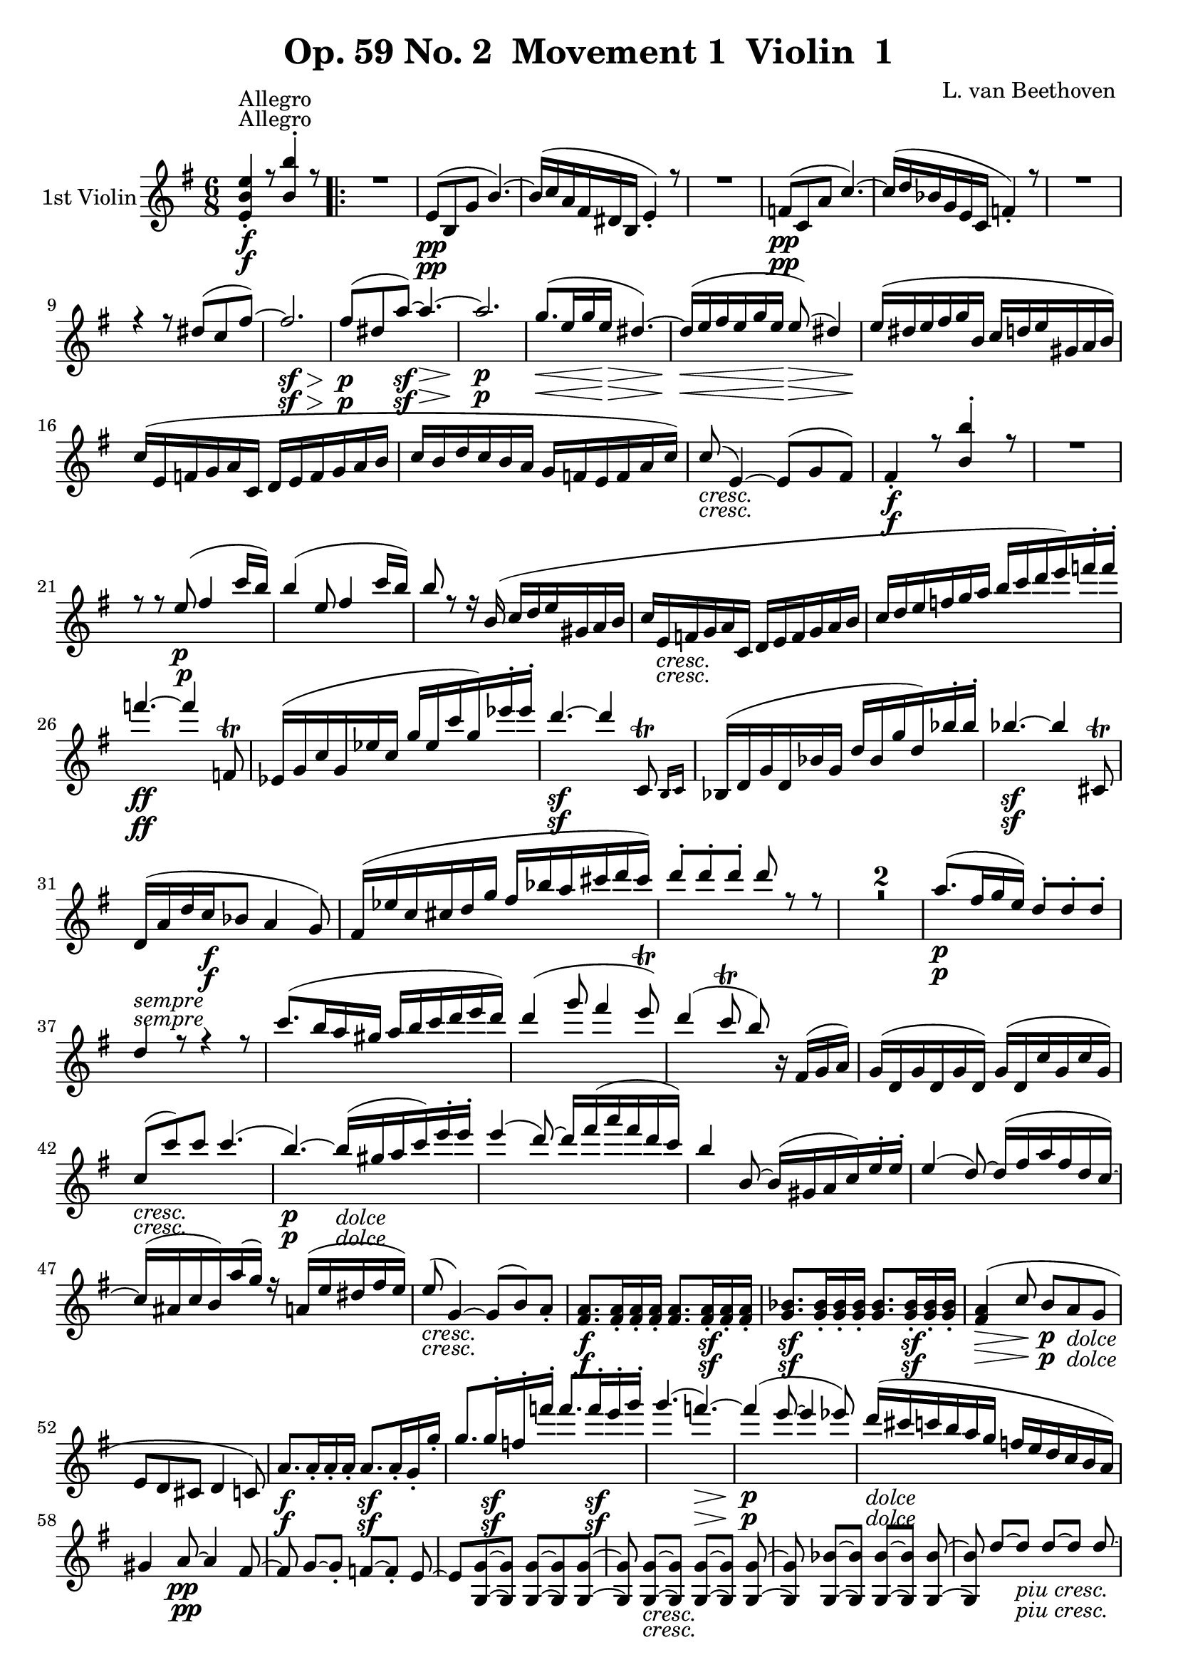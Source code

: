 
\version "2.18.2"
% automatically converted by musicxml2ly from original_musicxml/Op59_no2_Violin1.xml

\header {
    encodingsoftware = "Finale 2003 for Windows"
    encodingdate = "2003-03-01"
    composer = "L. van Beethoven "
    copyright = "
		"
    title = "Op. 59 No. 2  Movement 1  Violin  1"
    }

\layout {
    \context { \Score
        skipBars = ##t
        autoBeaming = ##f
        }
    }
PartPOneVoiceOne =  \relative e' {
    \repeat volta 2 {
        \clef "treble" \key e \minor \time 6/8 | % 1
        <e b' e>4 ^"Allegro" \f _. r8 <b' b'>4 ^. r8 \repeat volta 2 {
            | % 2
            R2. | % 3
            e,8 \pp ( [ b8 g'8 ] b4. ) ~ | % 4
            b16 ( [ c16 a16 fis16 dis16 b16 ] e4 ) _. r8 | % 5
            R2. | % 6
            f8 \pp ( [ c8 a'8 ] c4. ) ~ | % 7
            c16 ( [ d16 bes16 g16 e16 c16 ] f4 ) _. r8 | % 8
            R2. \break | % 9
            r4 r8 dis'8 ( [ c8 fis8 ) ~ ] | \barNumberCheck #10
            fis2. \sf \> | % 11
            fis8 \! \p ( [ dis8 a'8 \sf ) ~ ] a4. \> ~ | % 12
            a2. \! \p | % 13
            g8. \< ( [ e16 g16 e16 \! \> ] dis4. ) ~ | % 14
            dis16 \! \< ( [ e16 fis16 e16 g16 e16 \! ] e8 \> ) ( dis4 )
            | % 15
            e16 \! ( [ dis16 e16 fis16 g16 b,16 ] c16 [ d16 e16 gis,16 a16
            b16 ) ] \break | % 16
            c16 ( [ e,16 f16 g16 a16 c,16 ] d16 [ e16 f16 g16 a16 b16 ]
            | % 17
            c16 [ b16 d16 c16 b16 a16 ] g16 [ f16 e16 f16 a16 c16 ) ] | % 18
            c8 _\markup{ \italic {cresc.} } ( e,4 ) ~ e8 ( [ g8 fis8 ) ]
            | % 19
            fis4 \f _. r8 <b b'>4 ^. r8 | \barNumberCheck #20
            R2. \break | % 21
            r8 r8 e8 \p ( fis4 c'16 [ b16 ) ] | % 22
            b4 ( e,8 fis4 c'16 [ b16 ) ] | % 23
            b8 r8 r16 b,16 ( c16 [ d16 e16 gis,16 a16 b16 ] | % 24
            c16 [ e,16 _\markup{ \italic {cresc.} } f16 g16 a16 c,16 ] d16
            [ e16 f16 g16 a16 b16 ] | % 25
            c16 [ d16 e16 f16 g16 a16 ] b16 [ c16 d16 e16 ) f16 ^. f16
            ^. ] \break | % 26
            f4. \ff ~ f4 f,,8 ^\trill | % 27
            es16 ( [ g16 c16 g16 es'16 c16 ] g'16 [ es16 c'16 g16 ) es'16
            ^. es16 ^. ] | % 28
            d4. \sf ~ d4 \afterGrace { c,,8 ^\trill } { b16 [ c16 ] } | % 29
            bes16 ( [ d16 g16 d16 bes'16 g16 ] d'16 [ bes16 g'16 d16 )
            bes'16 ^. bes16 ^. ] | \barNumberCheck #30
            bes4. \sf ~ bes4 cis,,8 ^\trill \break | % 31
            d16 _\markup{ \italic {sempre} } ( [ a'16 d16 c16 \f bes8 ]
            a4 g8 ) | % 32
            fis16 ( [ es'16 c16 cis16 d16 g16 ] fis16 [ bes16 a16 cis16
            d16 cis16 ) ] | % 33
            d8 ^. [ d8 ^. d8 ^. ] d8 r8 r8 | % 34
            R2.*2 | % 36
            a8. \p ( [ fis16 g16 e16 ) ] d8 ^. [ d8 ^. d8 ^. ] \break | % 37
            d4 r8 r4 r8 | % 38
            c'8. ( [ b16 a16 gis16 ] a16 [ b16 c16 d16 e16 d16 ) ] | % 39
            d4 ( g8 fis4 e8 ) ^\trill | \barNumberCheck #40
            d4 ( c8 ^\trill b8 ) b,16 \rest fis16 ( [ g16 a16 ) ] | % 41
            g16 ( [ d16 g16 d16 g16 d16 ) ] g16 ( [ d16 c'16 g16 c16 g16
            ) ] \break | % 42
            c8 _\markup{ \italic {cresc.} } ( [ c'8 ) c8 ] c4. ( | % 43
            b4. \p ) ~ b16 _\markup{ \italic {dolce} } ( [ gis16 a16 c16
            ) e16 ^. e16 ^. ] | % 44
            e4 ( d8 ) ~ d16 [ fis16 ( a16 fis16 d16 c16 ) ] | % 45
            b4 b,8 ~ b16 ( [ gis16 a16 c16 ) e16 ^. e16 ^. ] | % 46
            e4 ( d8 ) ~ d16 ( [ fis16 a16 fis16 d16 c16 ) ~ ] \break | % 47
            c16 ( [ ais16 c16 b16 ) a'16 ( g16 ) ] r16 a,16 ( [ e'16 dis16
            fis16 e16 ) ] | % 48
            e8 _\markup{ \italic {cresc.} } ( g,4 ) ~ g8 ( [ b8 ) a8 _.
            ] | % 49
            <fis a>8. \f [ <fis a>16 _. <fis a>16 _. <fis a>16 _. ] <fis
                a>8. [ <fis a>16 \sf _. <fis a>16 _. <fis a>16 _. ] |
            \barNumberCheck #50
            <g bes>8. \sf [ <g bes>16 _. <g bes>16 _. <g bes>16 _. ] <g
                bes>8. [ <g bes>16 \sf _. <g bes>16 _. <g bes>16 _. ] | % 51
            <fis a>4 \> ( c'8 \! b8 \p [ a8 _\markup{ \italic {dolce} }
            g8 ] \break | % 52
            e8 [ d8 cis8 ] d4 c8 ) | % 53
            a'8. \f [ a16 _. _. a16 _. _. a16 _. _. ] a8. \sf [ a16 _. g16
            _. g'16 _. ] | % 54
            g8. [ g16 \sf ^. f16 ^. f'16 ^. ] f8. [ f16 \sf ^. e16 ^. g16
            ^. ] | % 55
            g4. ( f4. \> \! ) ~ | % 56
            f4 \p ( e8 ~ e4 es8 ) | % 57
            d16 _\markup{ \italic {dolce} } ( [ cis16 c16 b16 a16 g16 ]
            f16 [ e16 d16 c16 b16 a16 ) ] \break | % 58
            gis4 a8 \pp ~ a4 fis8 ~ | % 59
            fis8 g8 ~ [ g8 _. ] f8 ~ [ f8 _. ] e8 ~ | \barNumberCheck
            #60
            e8 [ <g, g'>8 ~ ~ <g g'>8 ] <g g'>8 ~ [ ~ <g g'>8 <g g'>8 ~
            ] ~ | % 61
            <g g'>8 <g g'>8 _\markup{ \italic {cresc.} } ~ [ ~ <g g'>8 ]
            <g g'>8 ~ [ ~ <g g'>8 ] <g g'>8 ~ ~ | % 62
            <g g'>8 <g bes'>8 ~ [ ~ <g bes'>8 ] <g bes'>8 ~ [ ~ <g bes'>8
            ] <g bes'>8 ~ ~ | % 63
            <g bes'>8 d''8 ~ [ d8 _\markup{ \italic {piu cresc.} } ] d8
            ~ [ d8 ] d8 ~ \break | % 64
            d8 <d d'>8 \f ~ [ ~ <d d'>8 ] <d d'>8 ~ [ ~ <d d'>8 ] <d d'>8
            ^. | % 65
            d'16 \sf ( [ b16 ) g16 ^. d16 ^. b16 ^. g16 ^. ] d4. | % 66
            d''16 \sf ( [ c16 ) a16 ^. d,16 ^. c16 ^. a16 ^. ] d,4. | % 67
            r4 r8 d''16 \sf ( [ b16 ) g16 ^. d16 ^. b16 ^. g16 ^. ] | % 68
            d4. d''16 \sf ( [ c16 ) a16 ^. d,16 ^. c16 ^. a16 ^. ]
            \break }
        \alternative { {
                | % 69
                g4 r8 a'16 \sf ( [ fis16 ) dis16 ^. b16 ^. a16 ^. fis16
                ^. ] | \barNumberCheck #70
                <e b' e>4 \f ^. r8 <b' b'>4 ^. r8 }
            {
                | % 71
                g4 r8 as'16 \sf ( [ f16 ) d16 ^. bes16 ^. as16 ^. f16 ^.
                ] }
            } | % 72
        <g, es' es'>4 \ff _. r8 <bes' bes'>4 ^. r8 | % 73
        R2. \bar "||"
        \repeat volta 2 {
            | % 74
            es,4 \p _. r8 bes'4 _. r8 | % 75
            R2. | % 76
            dis,4 \pp _. r8 ais'4 _. r8 | % 77
            R2. \break | % 78
            <d, b'>4 \ff _. b'8 \rest fis'4. \sf ~ | % 79
            fis2. \> ~ | \barNumberCheck #80
            fis2. \! \pp ~ | % 81
            fis16 ( [ g16 e16 cis16 ais16 fis16 ] b4 ) r8 | % 82
            R2. | % 83
            r4 r8 r4 g'8 ~ | % 84
            g16 ( [ as16 f16 d16 b16 g16 ] c4. ) ~ | % 85
            c8 ( [ as8 es'8 ) ] as4. ~ \break | % 86
            as16 ( [ es16 c16 as16 ] es16 [ c16 ) ] es8 ( [ des8 ) des8
            _. ] | % 87
            des'8 [ bes8 g'8 ] bes4. ~ | % 88
            bes16 [ g16 ( des16 bes16 g16 es16 ) ] des8 ( [ c8 ) c8 _. ]
            | % 89
            c'8 ( [ as8 es'8 ) ~ ] es8 ( [ c8 ges'8 ) ~ ] |
            \barNumberCheck #90
            g8 [ ges16 ( es16 c16 bes16 ) ] a8 ^. [ ges'16 ( es16 c16 a16
            ) ] \break | % 91
            bes8 ^. [ bes'16 ( f16 des16 bes16 ) ] a8 ^. [ ges'16 ( es16
            c16 a16 ) ] | % 92
            bes16 ( [ f'16 bes16 f16 des16 bes16 ) ] a16 ( [ es'16 ges16
            es16 c16 a16 ) ] | % 93
            bes8 \pp des4 des4 des8 ~ | % 94
            des8 des4 des4 des8 ~ | % 95
            des8 _\markup{ \italic {cresc.} } des4 des4 des8 ~ | % 96
            des8 des4 des4 des8 ~ \break | % 97
            des8 <cis e>4 <cis e>4 <cis e>8 ~ ~ | % 98
            <cis e>8 <cis ais'>4 \f <cis ais'>4 <cis ais'>8 | % 99
            <d b'>8 [ b'16 \p ( fis16 d16 b16 ) ] ais8 [ g'16 ( e16 cis16
            ais16 ) ] | \barNumberCheck #100
            b16 ( [ fis'16 b16 fis16 d16 b16 ) ] ais16 ( [ e'16 g16 e16
            cis16 ais16 ) ] | % 101
            b8 \pp d4 d4 d8 ~ | % 102
            d8 d4 d4 d8 ~ \break | % 103
            d8 d4 _\markup{ \italic {cresc.} } d4 d8 \startTextSpan ~ | % 104
            d8 d4 d4 d8 ~ | % 105
            d8 d4 d4 d8 ~ | % 106
            d8 f4 f4 f8 \stopTextSpan _\markup{ \italic {il} } ~ | % 107
            f8 f4 \f f4 f8 _\markup{ \italic {piu} } ~ | % 108
            f8 b4 \f b4 b8 | % 109
            c16 \ff [ b16 c16 e16 d16 c16 ] b16 [ c16 b16 a16 g16
            _\markup{ \italic {sempre} } a16 ] \break | \barNumberCheck
            #110
            g16 \ff [ f16 e16 f16 e16 d16 ] c16 [ d16 c16 b16 a16 b16 ]
            | % 111
            c4 ^. r8 g'4 ^. r8 | % 112
            r4 r8 r4 gis8 | % 113
            a16 [ gis16 a16 c16 b16 a16 ] gis16 [ a16 gis16 f16 e16 f16
            ] | % 114
            e16 [ d16 c16 d16 c16 b16 ] a16 [ b16 a16 gis16 fis16 gis16
            ] \break | % 115
            a4 _. r8 e'4 ^. r8 | % 116
            R2. | % 117
            r8. a,16 \pp ( [ c16 a16 ] gis4. ) ~ | % 118
            gis16 ( [ a16 b16 a16 c16 a16 ] gis4. ) | % 119
            a16 ( [ gis16 a16 b16 c16 e,16 ] f16 [ g16 a16 ) ] r16 r8 |
            \barNumberCheck #120
            r16 _\markup{ \italic {sempre} } a16 ( [ bes16 c16 d16 \p f,16
            ] g16 [ a16 bes16 c16 d16 es16 ] \break | % 121
            f16 [ e16 g16 f16 es16 d16 ] c16 [ bes16 a16 bes16 d16 f16 )
            ] | % 122
            f8 ( a,4 ) ~ a8 ( [ c8 b8 ) ] | % 123
            c4. _\markup{ \italic {poco ritard} } \< ( b4. \! \> ) | % 124
            c4. \! \< ~ c16 \! \> ( [ b16 c16 b16 \! d16 b16 ] | % 125
            c4 ) r8 ^"a tempo" r4 r8 \break | % 126
            r4 r8 r8. f16 ( [ g16 a16 ] | % 127
            bes16 _\markup{ \italic {cresc.} } [ f16 g16 a16 bes16 f16 ]
            g16 [ a16 bes16 f16 g16 a16 ] | % 128
            bes16 [ f16 g16 a16 bes16 f16 ] g16 [ a16 bes16 f16 g16 a16
            ) ] | % 129
            bes4. \ff ~ bes4 as,,8 ^\trill | \barNumberCheck #130
            g16 ( [ b16 d16 b16 g'16 d16 ] b'16 [ g16 d'16 b16 ) g'16 ^.
            g16 ^. ] \break | % 131
            c4. \sf ~ c4 bes,,8 ^\trill | % 132
            a16 ( [ cis16 e16 cis16 a'16 e16 ] cis'16 [ a16 e'16 cis16 )
            a'16 ^. a16 ^. ] | % 133
            d4. \sf ~ d4 c,,8 ^\trill | % 134
            b16 ( [ dis16 fis16 dis16 b'16 fis16 ] dis'16 [ b16 fis'16
            dis16 ) b'16 ^. b16 ^. ] | % 135
            e4. \ff ~ e4 \afterGrace { d8 ( ^\trill } { c16 [ d16 ] }
            \break | % 136
            c8 ) r8 b8 ( ^\trill \grace { a16 [ b16 ] } a8 ) r8
            \afterGrace { g8 ( ^\trill } { fis16 [ g16 ] } | % 137
            fis4. \sf ) ~ fis4 \afterGrace { e8 ( ^\trill } { dis16 [ e16
                ] } | % 138
            dis8 ) r8 dis8 ( ^\trill \acciaccatura { cis16 [ dis16 ] } e8
            ) r8 \afterGrace { ais,8 ( ^\trill } { gisis16 [ ais16 ] } | % 139
            b8 ) r8 b8 ( ^\trill \grace { a16 [ b16 ] } c8 ) r8
            \afterGrace { fis,8 ( ^\trill } { e16 [ fis16 ] } |
            \barNumberCheck #140
            g8 ) r8 g8 ( ^\trill \grace { fis16 [ g16 ] } a8 ) r8
            \afterGrace { dis,8 ( ^\trill } { cis16 [ dis16 ] } \break | % 141
            e16 ) ( [ g16 \ff fis16 e16 dis16 e16 ] dis4 ) _. r8 | % 142
            dis'16 \p ( [ fis16 e16 dis16 cis16 dis16 ) ] a'16 ( [ c16 b16
            a16 g16 fis16 ) ] | % 143
            <e, b' e>4 \ff r8 <b' b'>4 ^. r8 | % 144
            dis,16 \p ( [ fis16 e16 dis16 cis16 dis16 ) ] a'16 ( [ c16 b16
            a16 g16 fis16 ) ] \break | % 145
            e8 ( [ b8 \pp g'8 ] b4. ) ~ | % 146
            b16 ( [ c16 a16 fis16 dis16 b16 ] e4 ) _. r8 | % 147
            R2. | % 148
            f8 \pp ( [ c8 a'8 ] c4. ) ~ | % 149
            c16 ( [ d16 bes16 g16 e16 c16 ] f4 ) _. r8 | \barNumberCheck
            #150
            R2. | % 151
            r4 r8 dis'8 ( [ c8 fis8 \sf ) ~ ] | % 152
            fis2. \> \break | % 153
            fis8 \! \p ( [ dis8 a'8 \sf ) ~ ] a4. ~ | % 154
            a2. \> \! | % 155
            g8. \p \< ( [ e16 g16 e16 \! ] dis4. \> ) ~ | % 156
            dis16 \! \< ( [ e16 fis16 e16 g16 e16 \! \> ] dis4. ) | % 157
            e16 \! _\markup{ \italic {sempre} } ( [ dis16 e16 fis16 \p g16
            b,16 ] c16 [ d16 e16 gis,16 a16 b16 ] | % 158
            c8 ) ^. r8 r8 r4 r8 | % 159
            R2.*2 \break | % 161
            r16 bes16 _\markup{ \italic {cresc.} } ( [ a16 g16 f16 d'16
            ] c16 [ bes16 a16 bes'16 a16 g16 ) ] | % 162
            f16 \f ( [ d'16 c16 bes16 a16 bes16 ) ] a16 ( [ gis16 a16 g16
            f16 e16 ) ] | % 163
            d16 \ff ( [ g,,16 d'16 b16 g'16 d16 ] b'16 [ g16 d'16 b16 )
            g'16 ^. g16 ^. ] \break | % 164
            g4. \sf ~ g4 \afterGrace { g,8 ( ^\trill } { f16 [ g16 ] } | % 165
            f16 ) _. [ gis,16 ( d'16 b16 f'16 d16 ] b'16 [ f16 d'16 b16
            ) f'16 ^. f16 ^. ] | % 166
            e4. \sf ~ e4 \afterGrace { e,8 ( ^\trill } { dis16 [ e16 ] }
            | % 167
            dis4 ) r8 r8 r8 fis'8 | % 168
            g4. \ff ~ g4 e8 ( ^\trill | % 169
            dis16 ) [ fis,16 ( b16 a16 g8 ) ] fis4 ( e8 ) \break |
            \barNumberCheck #170
            dis16 _. c'16 ( [ a16 ais16 b16 e16 ] dis16 [ g16 fis16 ais16
            b16 ais16 ) ] | % 171
            b8 ^. [ b8 ^. b8 ^. ] b4 r8 | % 172
            R2.*2 | % 174
            fis8. \p ( [ dis16 e16 cis16 ) ] b8 [ b8 b8 ] | % 175
            b4 r8 r4 r8 | % 176
            a'8. ( [ fis16 gis16 e16 ) ] dis8 [ dis8 dis8 ] \break | % 177
            dis4 r8 r4 r8 | % 178
            b8. ( [ dis16 cis16 e16 ] dis8. [ fis16 eis16 gis16 ) ] | % 179
            fis4 r8 r4 r8 | \barNumberCheck #180
            dis8. ( [ fis16 eis16 gis16 ] fis16 [ gis16 a16 b16 cis16 b16
            ) ] | % 181
            b4 ( e8 dis4 cis8 ) ^\trill | % 182
            b4 ( a8 ^\trill gis8 ) r16 dis,16 ( [ e16 fis16 ] \break | % 183
            e16 [ b16 e16 b16 e16 b16 ) ] e16 [ e16 ( a16 e16 a16 e16 )
            ] | % 184
            a8 _\markup{ \italic {cresc.} } ( [ a'8 ) a8 ] a4. | % 185
            gis4. \p ~ gis16 _\markup{ \italic {dolce} } ( [ eis16 fis16
            a16 ) cis16 ^. cis16 ^. ] | % 186
            cis4 ( b8 ) ~ b16 ( [ dis16 fis16 dis16 b16 a16 ) ] | % 187
            gis4 ( gis,8 ) ~ gis16 ( [ eis16 fis16 a16 ) cis16 _. cis16
            _. ] \break | % 188
            cis4 ( b8 ) ~ b16 ( [ dis16 fis16 dis16 b16 a16 ) ~ ] | % 189
            a16 ( [ fisis16 a16 gis16 fis'16 e16 ) ] r16 fis,16 ( [ cis'16
            bis16 dis16 cis16 ) ] | \barNumberCheck #190
            cis8 _\markup{ \italic {cresc.} } ( e,4 ) ~ e8 ( [ gis8 )
            fis8 _. ] | % 191
            <dis fis>8. \f [ <dis fis>16 _. <dis fis>16 _. <dis fis>16
            _. ] <dis fis>8. [ <dis fis>16 \sf _. <dis fis>16 _. <dis
                fis>16 _. ] | % 192
            g8. \sf [ g16 _. g16 _. g16 _. ] g8. [ g16 \sf _. g16 _. g16
            _. ] \break | % 193
            fis4. \> ~ fis8 \! \p ( [ b,8 ) a8 _\markup{ \italic {dolce}
                } ~ ] | % 194
            a8 ( [ b8 ) cis8 _. ] b4 ( dis8 ) | % 195
            fis8. \f [ fis16 _. fis16 _. fis16 _. ] fis8. [ fis16 \sf e16
            e'16 ] | % 196
            e8. \sf [ e16 d16 d'16 ] d8. \sf [ d16 cis16 e16 ] | % 197
            e4. \> ( d4. ) ~ | % 198
            d4 \! ( cis8 \p ~ cis4 c8 ) | % 199
            b16 _\markup{ \italic {dolce} } ( [ a16 gis16 fis16 e16 dis16
            ] d16 [ cis16 b16 a16 gis16 fis16 ) ] \break |
            \barNumberCheck #200
            eis4 \pp ( fis8 ) ~ fis4 dis8 ~ | % 201
            dis8 e8 ~ [ e8 ] d8 ~ [ d8 ] cis8 ~ | % 202
            cis8 e8 ~ [ e8 ] e8 ~ [ e8 ] e8 ~ | % 203
            e8 e8 _\markup{ \italic {cresc.} } ~ [ e8 ] e8 ~ [ e8 ] e8 ~
            | % 204
            e8 g8 ~ [ g8 ] g8 ~ [ g8 ] g8 ~ | % 205
            g8 _\markup{ \italic {piu} } b8 _\markup{ \italic {cresc.} }
            ~ [ b8 ] b8 ~ [ b8 ] b8 ~ \break | % 206
            b8 <b b'>8 \f ~ [ ~ <b b'>8 ] <b b'>8 ~ [ ~ <b b'>8 ] <b b'>8
            | % 207
            b'16 ( [ gis16 \sf ) e16 ^. b16 ^. gis16 ^. e16 ^. ] b4. | % 208
            b''16 \sf ( [ a16 ) fis16 ^. b,16 ^. a16 ^. fis16 ^. ] b,4.
            | % 209
            r4 r8 b''16 \sf ( [ gis16 ) e16 ^. b16 ^. gis16 ^. e16 ^. ]
            | \barNumberCheck #210
            b4. b''16 \sf ( [ a16 ) fis16 ^. b,16 ^. a16 ^. fis16 ^. ]
            \break }
        \alternative { {
                | % 211
                b'16 \sf ( [ gis16 ) e16 ^. b16 ^. gis16 ^. e16 ^. ] b'16
                ( [ as16 \p ) f16 _. b16 _. gis16 _. f16 _. ] | % 212
                b16 _. [ as16 _. f16 _. b16 _. as16 _. f16 _. ] bes16 (
                [ as16 ) f16 _. d16 _. bes16 _. as16 _. ] | % 213
                <g es' es'>4 \f _. r8 <bes' bes'>4 ^. r8 | % 214
                R2. }
            {
                | % 215
                <g, e'>4 r8 f''16 ( [ d16 ) b16 ^. g16 ^. ] f16 _. [ d16
                _. ] }
            } \break | % 216
        <g, e' c'>4 \ff _. r8 <d'' g>4 ^. r8 | % 217
        R2. | % 218
        c,4 \p r8 g'4 r8 | % 219
        R2. | \barNumberCheck #220
        c,4 \pp ( _. r8 g'4 ) _. r8 | % 221
        R2. | % 222
        <b, gis'>4 \f r8 dis'4. \f ~ | % 223
        dis2. \> ~ | % 224
        dis2. \! ~ | % 225
        dis2. \p ~ | % 226
        dis2. _\markup{ \italic {piu} } \p | % 227
        e2. ~ | % 228
        e2. | % 229
        d2. \break | \barNumberCheck #230
        c2. | % 231
        b2. | % 232
        c4. ( a4. | % 233
        g4. fis4. ) | % 234
        fis8 \pp fis4 fis4 fis8 ~ | % 235
        fis8 fis4 fis4 fis8 ~ | % 236
        fis8 a4 _\markup{ \italic {cresc.} } a4 a8 ~ | % 237
        a8 c4 dis4 fis8 ~ | % 238
        fis8 a4 c4 a8 ~ | % 239
        a8 fis4 \ff dis4 c8 ~ \break | \barNumberCheck #240
        c8 a4 fis4 dis8 ~ | % 241
        dis8 c4 <dis c'>4 <dis c'>8 ~ ~ | % 242
        <dis c'>8 <dis c'>4 <dis c'>4 <dis c'>8 | % 243
        <dis c'>2. \ff | % 244
        <dis c'>2. \ff ~ ~ | % 245
        <dis c'>2. \> ~ ~ | % 246
        <d c'>16 \! ( [ b'16 \p ais16 b16 dis16 fis16 ] a16 [ g16 fis16
        a16 c16 dis,16 ) ] | % 247
        e8. \pp [ e16 ( g16 e16 ) ] dis4. ~ | % 248
        dis16 [ e16 ( fis16 e16 g16 e16 ] dis4. ) \break | % 249
        e16 ( [ dis16 e16 fis16 g16 b,16 ] c16 [ d16 e16 gis,16 a16 b16
        ) ] | \barNumberCheck #250
        c16 ( [ e,16 f16 g16 a16 c,16 ] d16 [ e16 f16 g16 a16 b16 ) ] | % 251
        c16 ( [ b16 d16 c16 b16 a16 ] g16 [ f16 e16 f16 a16 c16 ) ~ ]
        \break | % 252
        c16 _\markup{ \italic {cresc.} } [ e,16 ( dis16 e16 g16 b16 ) ~
        ] b16 ( [ b16 ais16 b16 dis16 fis16 ) ~ ] | % 253
        fis16 ( [ e16 dis16 e16 g16 b16 ) ] c16 ^. [ f,16 ( e16 f16 a16
        c16 ) ~ ] | % 254
        c16 ( [ e,16 dis16 e16 g16 b16 ) ~ ] b16 ( [ dis,16 cis16 dis16
        fis16 b16 ) ~ ] | % 255
        b16 ( [ e,16 dis16 e16 g16 b16 ) ] c16 [ f,16 ( e16 f16 a16 c16
        ) ~ ] \break | % 256
        c16 [ b16 ais16 b16 e16 g16 ] a4 \f dis,,8 ^. | % 257
        e8 \ff ( [ b8 g'8 ) ] <b, b'>4. ~ ~ | % 258
        <b b'>16 ( [ c'16 a16 fis16 dis16 b16 ) ] e16 _\markup{ \italic
            {dim.} } ^. [ c16 ( a16 fis16 ] dis16 [ b16 ) ] | % 259
        e16 ( [ c'16 \p a16 fis16 dis16 b16 ) ] e16 ( [ c'16 a16 fis16
        dis16 b16 ) ] | \barNumberCheck #260
        e4 r8 e4 r8 | % 261
        <g, e'>4 r8 r4 r8 \bar "|."
        \break | % 262
        \key e \major \time 4/4 | % 262
        e'2 ^\markup{ \bold {Molto Adagio} } \p dis2 \p | % 263
        fis2 \p e2 | % 264
        a2 \p ( gis4 b8. [ a16 ) ] | % 265
        gis2 ( fis4 ) r4 | % 266
        b2 ( a2 | % 267
        fis2 _\markup{ \italic {cresc.} } gis2 ) | % 268
        e2 \f fis4.. \> gis16 | % 269
        e4 \! r4 \p r4 b8 ~ [ b16 _. b16 _. _. ] \break |
        \barNumberCheck #270
        b4 b'8 ~ [ b16 _. b16 _. _. ] a8 ~ [ a16 _. gis16 _. _. ] fis8 ~
        [ fis16 _. e16 _. _. ] | % 271
        dis4 cis'8 ~ [ cis16 ^. cis16 ^. ] cis8 ~ [ cis16 ^. b16 ^. ] e8
        ~ [ e16 ^. gis16 ^. ] | % 272
        gis8 ~ [ gis16 ^. fis16 ^. ] e8 ~ [ e16 ^. dis16 ^. ] e8 ~ [ e16
        _. e,16 _. ] dis8 ~ [ dis16 _. e16 _. ] \break | % 273
        e8 ~ [ e16 _. fis16 _. ] gis8 ~ [ gis16 _. ais16 _. ] ais8 ~ [
        ais16 _. b16 _. ] b8 ~ [ b16 ^. b16 ^. ] | % 274
        b8 ~ [ b16 ^. bis16 ^. ] bis8 ~ [ bis16 ^. cis16 ^. ] cis8 ~ [
        cis16 ^. dis16 ^. ] e8 ~ [ e16 ^. fis16 ^. ] | % 275
        gis8 _\markup{ \italic {cresc.} } ~ [ gis16 ^. gis16 ^. ] a8 ~ [
        a16 ^. gis16 ^. ] gis8 ~ [ gis16 ^. fis16 ^. ] e8 ~ [ e16 ^. dis16
        ^. ] \break | % 276
        e8 ~ [ e16 \f ^. cis16 ^. ] b8 ~ [ b16 _. ais16 _. ] a8 ~ [ a16
        \> _. fis16 _. ] dis8 ~ [ dis16 _. b16 _. ] | % 277
        e8 \! _. [ r16 \p gis16 _. e8 _. r16 gis16 _. ] b,8 _. [ r16
        gis'16 _. e8 _. r16 gis16 _. ] | % 278
        b,8 _\markup{ \italic {espress.} } _. [ r16 ^\markup{ \italic
            {sempre staccato} } a'16 _. fis8 _. r16 a16 _. ] b,8 _. [ r16
        a'16 _. fis8 _. r16 a16 _. ] \break | % 279
        b,8 ^\markup{ \italic {espress.} } _. [ r16 gis'16 _. e8 _. r16
        gis16 _. ] b,8 _. [ r16 gis'16 _. e8 _. r16 gis16 _. ] |
        \barNumberCheck #280
        b,8 _\markup{ \italic {espress.} } _. [ r16 fis'16 _. dis8 _. r16
        fis16 _. ] b,8 _. [ r16 a'16 _. fis8 _. r16 a16 _. ] | % 281
        b,8 _. [ r16 e16 _. b8 _. r16 e16 _. ] gis,8 _. [ r16 e'16 cis8
        _. r16 e16 _. ] | % 282
        gis2 ( bis2 ) \break | % 283
        cis2. _\markup{ \italic {cresc.} } ( dis8. [ e16 ) ] | % 284
        <cis e>4 \f ^"ten." fis8. [ e16 \p ] dis8. [ cis16 b8. cis16 ] | % 285
        ais8. \< ( [ gis'16 ) fis8. \! \> e16 ] dis8. \! [ cis16 b8. cis16
        ] | % 286
        ais4 _\markup{ \italic {cresc.} } ( cis4 d4 eis4 ) | % 287
        fis1 _\markup{ \italic {piu cresc.} } ~ | % 288
        fis8 [ gis16 \p ( ais16 ] b16 [ cis16 dis16 e16 ] fis2 ) ~
        \break | % 289
        fis8 [ gis16 ( ais16 ] b16 [ ais16 gis16 fis16 ] b16 [ ais16 gis16
        fis16 ] e16 [ dis16 cis16 b16 ) ] | \barNumberCheck #290
        ais16 ( [ gis16 fis16 e16 ] dis16 [ cis16 e16 gis16 ~ ] gis16 [
        b,16 dis16 fis16 ~ ] fis16 ) [ cis16 ( fis16 e16 ) ] | % 291
        dis4.. \f cis16 b8.. [ gis32 b8.. cis32 ] \break | % 292
        dis4.. ( e16 \sf \> fis2 ) | % 293
        gis4. \! \p ( gis,8 ) b4 _\markup{ \italic {cresc.} } ( a4 ) | % 294
        a4 ( _. r4 \p gis4 _\markup{ \italic {mancando} } _. r4 | % 295
        g4 _. r4 fis4 ) _. r4 | % 296
        dis'2 ( e4 _\markup{ \italic {poco cresc.} } ~ \times 2/3 {
            e8 [ fis8 gis8 ) ] }
        | % 297
        gis4 ( cis,4 _\markup{ \italic {piu cresc.} } dis4 e4 ) | % 298
        \times 2/3  {
            dis8 _\markup{ \italic {sempre} } ( [ e8 fis8 ] }
        \times 2/3  {
            gis8 [ ais8 \p b8 _\markup{ \italic {e dolce} } ] }
        \times 2/3  {
            ais8 [ gis8 fis8 ] }
        \times 2/3  {
            e8 [ dis8 cis8 ) ] }
        \break | % 299
        \times 2/3  {
            b8 ( [ cis8 dis8 ] }
        \times 2/3  {
            e8 [ fis8 gis8 ] }
        \times 2/3  {
            fis8 [ e8 dis8 ] }
        \times 2/3  {
            cis8 [ b8 ais8 ) ] }
        | \barNumberCheck #300
        \times 2/3  {
            gis8 ( [ ais8 b8 ] }
        \times 2/3  {
            cis8 [ dis8 e8 ] }
        \times 2/3  {
            dis8 [ cis8 b8 ] }
        \times 2/3  {
            ais8 [ gis8 fis8 ) ] }
        | % 301
        e2. e'4 ~ | % 302
        e4 e'4 ~ e4 _\markup{ \italic {cresc.} } e4 ( | % 303
        dis4 ) ( cis4 b2 \f ) ~ \break | % 304
        \times 2/3  {
            b8 ( [ cis8 dis8 ] }
        \times 2/3  {
            e8 [ fis8 gis8 ] }
        \times 2/3  {
            fis8 [ gis8 ais8 ] }
        \times 2/3  {
            b8 [ ais8 gis8 ] }
        | % 305
        \times 2/3  {
            fis8 [ e8 \p dis8 ] }
        \times 2/3  {
            cis8 [ b8 ais8 ] }
        \times 2/3  {
            gis8 [ fis8 e8 ] }
        \times 2/3  {
            dis8 [ cis8 b8 ) ] }
        | % 306
        \times 2/3  {
            ais8 ( [ gis8 fis8 ] }
        \times 2/3  {
            eis8 [ fis8 g8 ] }
        \times 2/3  {
            gis8 [ a8 ais8 ] }
        \times 2/3  {
            b8 [ bis8 cis8 ) ] }
        \break | % 307
        \times 2/3  {
            d8 ( [ dis8 e8 ] }
        \times 2/3  {
            eis8 [ fis8 g8 ] }
        \times 2/3  {
            gis8 [ fis8 e8 ] }
        \times 2/3  {
            dis8 [ cis8 e8 ) ] }
        | % 308
        \times 2/3  {
            b8 ( [ ais8 cis8 ] }
        \times 2/3  {
            g8 [ fis8 ais8 ] }
        \times 2/3  {
            cis8 [ e8 gis8 ] }
        \times 2/3  {
            eis8 [ fis8 ais,8 ) ] }
        | % 309
        b4 ( ~ \times 2/3 {
            b8 [ fis'8 dis8 ) ] }
        b4 ( ~ \times 2/3 {
            b8 [ dis8 b8 ) ] }
        | \barNumberCheck #310
        e,2. ( ais4 ) \break | % 311
        b4 ( ~ \times 2/3 {
            b8 [ b'8 fis8 ) ] }
        dis4 ( ~ \times 2/3 {
            dis8 [ fis8 b,8 ) ] }
        | % 312
        ais2 ( cis4 fis4 ) | % 313
        fis2 ~ \trill \startTrillSpan fis4.. \grace { eis16 [ fis16 ] }
        gis16 | % 314
        ais2 ( b2 | % 315
        cis2 b4 dis8. [ cis16 ) ] | % 316
        b2 ( ais4 ) r4 | % 317
        R1 | % 318
        a8 \pp \pp _\markup{ \italic {cresc.} } [ b16 ( cis16 ] d16 [ e16
        fis16 g16 ] a4 ) ~ a16 \f ( [ g16 fis16 e16 ) ] \break | % 319
        d16 \ff ( [ cis16 b16 a16 ] g16 [ fis16 e16 d16 ] cis16 \f [ b16
        \> a16 g16 ] fis16 [ e16 d16 cis16 \! ) ] | \barNumberCheck #320
        d4 \p ( ~ \times 2/3 {
            d8 [ a'8 fis8 ) ] }
        d4 ( ~ \times 2/3 {
            d8 [ fis8 d8 ) ] }
        | % 321
        bes2 ( a4 cis4 ) | % 322
        d2 <a' f'>2 | % 323
        <a f'>4 ~ ~ \times 2/3 {
            <a f'>8 ( [ es''8 c8 ) ] }
        a4 ~ \times 2/3 {
            a8 ( [ c8 f8 ) ] }
        \break | % 324
        bes,4 \times 2/3 {
            r8 d,8 \pp [ d8 ] }
        \times 2/3  {
            d8 ( [ c8 ) c8 ^. ] }
        r4 | % 325
        r4 \times 2/3 {
            r8 es8 [ es8 ] }
        \times 2/3  {
            es8 ( [ d8 ) d8 ^. ] }
        r4 | % 326
        r4 \times 2/3 {
            r8 f8 [ f8 ] }
        \times 2/3  {
            f8 ( [ e8 ) e8 ^. ] }
        r4 | % 327
        \times 2/3  {
            r8 g8 _\markup{ \italic {cresc.} } [ g8 ] }
        \times 2/3  {
            g8 [ g8 g8 ] }
        \times 2/3  {
            g8 ( [ fis8 ) fis8 ^. ] }
        \times 2/3  {
            fis8 ( [ gis8 ) gis8 ^. ] }
        \break | % 328
        \times 2/3  {
            gis8 ( [ a8 ) a8 ^. ] }
        \times 2/3  {
            a8 [ a8 a8 ] }
        \times 2/3  {
            a8 ( [ gis8 ) gis8 ^. ] }
        \times 2/3  {
            gis8 ( [ b8 ) b8 ^. ] }
        | % 329
        \times 2/3  {
            b8 _\markup{ \italic {piu cresc.} } ( [ d8 ) d8 ^. ] }
        \times 2/3  {
            d8 ( [ eis8 ) eis8 ^. ] }
        \times 2/3  {
            eis8 ( [ gis8 \f ) gis8 ^. ] }
        \times 2/3  {
            gis8 ( [ b8 ) eis,8 ^. ] }
        | \barNumberCheck #330
        fis4 \ff ~ \times 2/3 {
            fis8 [ cis8 ^. a8 ^. ] }
        \times 2/3  {
            fis8 ^. [ cis8 ^. a8 ^. ] }
        \times 2/3  {
            fis8 _. [ cis8 _. a8 _. ] }
        \break | % 331
        g4 \p ~ \times 2/3 {
            g8 ( [ b8 d8 ) ] }
        r4 cis''4 ~ | % 332
        cis4 \f \times 2/3 {
            fis8 ^. [ cis8 ^. a8 ^. ] }
        \times 2/3  {
            fis8 ^. [ cis8 ^. a8 ^. ] }
        \times 2/3  {
            fis8 _. [ cis8 _. a8 _. ] }
        | % 333
        g4 \p ~ \times 2/3 {
            g8 [ b8 d8 ] }
        r4 \times 2/3 {
            eis8 [ gis8 cis8 ] }
        | % 334
        fis,4 ~ \times 2/3 {
            fis8 ( [ a8 c8 ) ] }
        dis,4 ~ \times 2/3 {
            dis8 ( [ fis8 b8 ) ] }
        | % 335
        c4 ~ \times 2/3 {
            c8 [ \acciaccatura { d8*3/2 } c8 ( b8 ) ] }
        c4 ~ \times 2/3 {
            c8 [ \acciaccatura { d8*3/2 } c8 ( b8 ) ] }
        \break | % 336
        c4 \times 2/3 {
            c8 [ \acciaccatura { d8*3/2 } c8 ( b8 ) ] }
        c4 \times 2/3 {
            c8 [ \acciaccatura { d8*3/2 } c8 ( b8 ) ] }
        | % 337
        <a e'>1 | % 338
        \times 2/3  {
            dis8 \f \p [ \grace { d,8*3/2 } c8 _. b8 _. ] }
        c2 ~ \times 2/3 {
            c8 ( [ b8 ) b8 ] }
        | % 339
        e1 \f | \barNumberCheck #340
        dis4 ( _. r4 \p <dis c'>4 ) _. r4 | % 341
        <e b'>4 ( _. r4 <c a'>4 ) _. r4 | % 342
        <b g'>4 _\markup{ \italic {dim.} } ( _. r4 <a fis'>4 ) _. r4 | % 343
        <g e'>4 ( _. r4 <g e'>4 ) _. r4 | % 344
        dis'4 r4 \pp r2 \break | % 345
        r2 _\markup{ \italic {cresc.} } _\markup{ \italic {cresc.} } <b
            fis'>2 | % 346
        e2 \f \> \! ( dis2 \p | % 347
        fis2 e2 ) | % 348
        a2 ( gis4 b8. [ a16 ) ] | % 349
        gis2 ( fis4 ) r4 | \barNumberCheck #350
        b2 ( a2 | % 351
        fis2 _\markup{ \italic {cresc.} } gis2 ) | % 352
        e2 fis4.. \f \> gis16 | % 353
        e4 \! r4 \p r2 | % 354
        b'2 ( dis2 ^\markup{ \italic {sempre staccato} } _\markup{
            \italic {espress.} } | % 355
        e2. dis8. ) [ cis16 ] | % 356
        b4 ( fis'8. [ dis16 ] b4 cis8. [ a16 ) ] \break | % 357
        gis4 ( ^\trill b8. [ gis16 ] e4 ) r4 | % 358
        e'2 ( gis4 b8. [ cis16 ] | % 359
        b8. [ a16 gis8. fis16 ] eis2 ) | \barNumberCheck #360
        fis1 _\markup{ \italic {cresc.} } | % 361
        gis4 gis8. \f [ fis16 \p ] e8. [ dis16 cis8. dis16 ] | % 362
        bis8. _\markup{ \italic {cresc.} } [ a'16 gis8. fis16 ] e8. [
        dis16 cis8. c16 ] | % 363
        b4 \fp b'8. [ a16 ] gis8. [ fis16 e8. fis16 ] \break | % 364
        dis8. ( [ c'16 \< ) b8. \! \> a16 \! ] g8. [ fis16 e8. fis16 ] | % 365
        dis4 ( fis4 _\markup{ \italic {cresc.} } g4 ais4 ) | % 366
        b1 ~ | % 367
        b8 [ cis16 \p ( dis16 ] e16 [ fis16 gis16 a16 ) ] b2 ~ | % 368
        b16 [ a16 ( gis16 fis16 ] e16 [ dis16 cis16 b16 ] e16 [ dis16
        cis16 b16 ] a16 [ gis16 fis16 e16 ) ] \break | % 369
        dis16 ( [ cis16 bis16 cis16 ] eis16 [ fis16 a16 cis16 ) ~ ] cis16
        ( [ e,16 gis16 b16 ) ~ ] b16 ( [ fis16 b16 a16 ) ] |
        \barNumberCheck #370
        gis4.. fis16 \f e8.. [ b32 e8.. fis32 ] | % 371
        gis4.. ( a16 \> b2 ) | % 372
        cis4. \! cis,8 \p e4 ( <eis, d'>4 _\markup{ \italic {cresc.} } )
        | % 373
        <eis d'>4 ( _. r4 \p cis'4 ^. r4 | % 374
        c4 _\markup{ \italic {mancando} } ^. r4 b4 ) ^. r4 \break | % 375
        gis'2 _\markup{ \italic {poco cresc.} } ( a4 ~ \times 2/3 {
            a8 [ b8 cis8 ) ] }
        | % 376
        cis4 _\markup{ \italic {piu cresc.} } _\markup{ \italic {cresc.}
            } ( fis,4 gis4 a4 ) | % 377
        \times 2/3  {
            gis8 ( [ a8 \p b8 ] }
        \times 2/3  {
            cis8 [ dis8 e8 ] }
        \times 2/3  {
            dis8 [ cis8 b8 ] }
        \times 2/3  {
            a8 [ gis8 fis8 ) ] }
        | % 378
        \times 2/3  {
            e8 ( [ fis8 gis8 ] }
        \times 2/3  {
            a8 [ b8 cis8 ] }
        \times 2/3  {
            b8 [ a8 gis8 ] }
        \times 2/3  {
            fis8 [ e8 dis8 ) ] }
        \break | % 379
        \times 2/3  {
            cis8 ( [ dis8 e8 ] }
        \times 2/3  {
            fis8 [ gis8 a8 ] }
        \times 2/3  {
            gis8 [ fis8 e8 ] }
        \times 2/3  {
            dis8 [ cis8 b8 ) ] }
        | \barNumberCheck #380
        a2. fis'4 ~ | % 381
        fis4 a2 ( fis'4 _\markup{ \italic {cresc.} } ) ~ | % 382
        fis4 ( e4 cis4 b4 ) | % 383
        gis4 ( fis4 ) e2 \f ~ | % 384
        \times 2/3  {
            e8 [ fis8 ( gis8 \> ] }
        \times 2/3  {
            a8 [ b8 cis8 ] }
        \times 2/3  {
            b8 [ cis8 dis8 ] }
        \times 2/3  {
            e8 [ fis8 gis8 \! ) ] }
        \break | % 385
        \times 2/3  {
            a8 ( [ b8 \p cis8 ] }
        \times 2/3  {
            b8 [ a8 gis8 ] }
        \times 2/3  {
            fis8 [ e8 dis8 ] }
        \times 2/3  {
            cis8 [ b8 a8 ) ] }
        | % 386
        \times 2/3  {
            gis8 ( [ fis8 e8 ] }
        \times 2/3  {
            dis8 [ cis8 b8 ] }
        \times 2/3  {
            a8 [ gis8 fis8 ] }
        \times 2/3  {
            e8 [ dis8 cis8 ) ] }
        | % 387
        \times 2/3  {
            b8 ( [ c8 cis8 ] }
        \times 2/3  {
            d8 [ dis8 e8 ] }
        \times 2/3  {
            eis8 [ fis8 g8 ] }
        \times 2/3  {
            gis8 [ a8 ais8 ) ] }
        \break | % 388
        b4 ( ^. bis4 ^. dis4 ^. cis4 ) ^. | % 389
        b4 _\markup{ \italic {cresc.} } ( _. a4 _. fis4 _. dis4 ) _. |
        \barNumberCheck #390
        d4 \p ( ~ \times 2/3 {
            d8 [ b'8 gis8 ) ] }
        d4 ( ~ \times 2/3 {
            d8 [ e8 d8 ) ] }
        | % 391
        c4 ( ~ \times 2/3 {
            c8 [ e8 a8 ) ] }
        dis,4 ( ~ \times 2/3 {
            dis8 [ fis8 b8 ) ] }
        | % 392
        b2 ( e2 ) ~ | % 393
        e2 ( fis2 ) | % 394
        <gis, e'>4 ( gis'2 fis4 ) \break | % 395
        e4 ( gis2 fis4 ) | % 396
        e2 _\markup{ \italic {cresc.} } gis2 | % 397
        cis2 ~ cis8 r8 \p b8 r8 _\markup{ \italic {cresc.} } | % 398
        a8 r8 gis8 r8 fis8 r8 e8 r8 | % 399
        <e, e'>2 dis'2 \ff | \barNumberCheck #400
        fis2 \sf <e, e'>2 \sf | % 401
        a'2 gis4.. a16 \sf | % 402
        gis2 ( fis4 \sf ) r4 \break | % 403
        b2 <a, a'>2 \sf ( | % 404
        <a fis'>2 ) \grace { b16 } gis'2 \sf ~ | % 405
        gis16 \> \! \p [ fis16 ( e16 dis16 ] cis16 [ b16 a16 gis16 ] fis16
        [ e16 dis16 cis16 ] b16 [ cis'16 b16 dis,16 ) ] | % 406
        e4 ( ~ \times 2/3 {
            e8 [ b'8 gis8 ) ] }
        d4 ( ~ \times 2/3 {
            d8 [ e8 d8 ) ] }
        | % 407
        c4 ( \times 2/3 {
            cis8 [ e8 a8 ) ] }
        dis,4 ( ~ \times 2/3 {
            dis8 [ fis8 b8 ) ] }
        \break | % 408
        gis4 \times 2/3 {
            gis'8 [ gis8 gis8 ] }
        r4 \times 2/3 {
            gis8 [ gis8 gis8 ] }
        | % 409
        r4 \times 2/3 {
            a8 [ a8 a8 ] }
        r4 \times 2/3 {
            b8 [ b8 b8 ~ ] }
        | \barNumberCheck #410
        \times 2/3  {
            b8 [ e,8 ( gis8 ] }
        b4 ) ~ \times 2/3 {
            b8 [ fis8 ( a8 ] }
        b4 ) ~ | % 411
        \times 2/3  {
            b8 _\markup{ \italic {dim.} } [ e,8 ( gis8 ] }
        b4 ) ~ \times 2/3 {
            b8 [ fis8 ( a8 ] }
        b4 ) \break | % 412
        \times 2/3  {
            b8 ( [ a8 gis8 ] }
        \times 2/3  {
            fis8 [ e8 dis8 ] }
        \times 2/3  {
            e8 [ dis8 cis8 ] }
        \times 2/3  {
            b8 [ ais8 cis8 ) ] }
        | % 413
        b1 | % 414
        gis1 ~ | % 415
        gis1 ~ | % 416
        gis2 e8 r8 e8 r8 | % 417
        e8 r8 r4 b8 r8 r4 | % 418
        b1 \< ^\fermata \bar "|."
        \break | % 419
        \key g \major \time 3/4 | % 419
        e8 \! \> \! ^\markup{ \bold {Allegretto} } _. [ b'8 \pp _. ] e4.
        ( g8 ) \repeat volta 2 {
            | \barNumberCheck #420
            r8 fis8 ^. dis4. ( b8 ) | % 421
            r8 b8 ^. c4. ( a8 ) | % 422
            r8 a8 fis4. g8 ~ | % 423
            g8 [ b8 _. ] e4. g8 ~ | % 424
            g8 _\markup{ \italic {cresc.} } [ g8 ] cis4. e8 ~ | % 425
            e8 [ e8 ^. ] g4. \f cis,,8 \> ~ \break }
        \alternative { {
                | % 426
                cis4 \! ( d4 \p ) dis4 ^. | % 427
                e8 \pp ^. [ b8 ^. ] e4. ( g8 ) }
            {
                | % 428
                cis,4 ( d4 \p d4 ) ~ }
            } | % 429
        d8 [ d8 \pp ^. ] es4. ( c8 ) \repeat volta 2 {
            | \barNumberCheck #430
            r8 c8 ^. ais4. ( b8 ) | % 431
            r8 e8 ^. f4. ( d8 ) | % 432
            r8 d8 ^. b4. ( c8 ) | % 433
            e2. \p ~ | % 434
            e2. _\markup{ \italic {cresc.} } ~ | % 435
            e2. ~ \break | % 436
            e2 e4 | % 437
            f8 \sf ^. [ c8 \f ^. ] f4. ( a8 ) | % 438
            r8 a8 ^. bes4. ( g8 ) | % 439
            r8 e8 c4. ( bes8 ) | \barNumberCheck #440
            r8 bes8 gis4. ( gis8 ) | % 441
            <c, a'>4. \ff <c a'>8 _. <c a'>4 _. | % 442
            <c a'>4. <c a'>8 _. <c a'>4 _. | % 443
            <c a'>4. <c a'>8 _. <c a'>4 _. | % 444
            <c a'>2. \ff ~ ~ | % 445
            <c a'>8 [ c''8 \p ] b4. ( a8 ) ~ \break | % 446
            a8 [ a8 ^. ] a4. ( e8 ) ~ | % 447
            e8 [ e8 ^. ] dis4. ( fis8 ) ~ | % 448
            fis8 ( [ dis8 _\markup{ \italic {cresc.} } ] e4 ) e'4 ( | % 449
            f4. \ff ) <c, a'>8 ^. <c a'>4 ^. | \barNumberCheck #450
            <c a'>4. <c a'>8 ^. <c a'>4 ^. | % 451
            <c a'>4. <c a'>8 ^. <c a'>4 ^. | % 452
            <c a'>2. \ff ~ ~ | % 453
            <c a'>8 \> \! [ c'8 \p ] b4. ( a8 ) ~ | % 454
            a8 [ a8 ] g4. ( e8 ) ~ | % 455
            e8 [ e8 ] dis4. ( fis8 ) \break | % 456
            e8 ^. [ b'8 \pp ^. ] e4. ( g8 ) ~ | % 457
            g8 [ fis8 ] dis4. ( b8 ) ~ | % 458
            b8 [ b8 ] c4. ( a8 ) ~ | % 459
            a8 [ a8 ( ] fis4. g8 ) ~ | \barNumberCheck #460
            g8 [ g8 ( ] e4. f8 ) ~ | % 461
            f8 [ f8 ( ] dis4. e8 ) ~ | % 462
            e8 [ e8 ( ] cis4. dis8 ) | % 463
            e4 r4 r4 \break | % 464
            r8 c'8 ^. dis,4. ( e8 ) | % 465
            R2. | % 466
            r8 c'8 _\markup{ \italic {cresc.} } ^. dis,4. ( e8 ) | % 467
            r8 c'8 ^. dis,4. ( e8 ) ~ | % 468
            e8 [ c'8 ] dis,2 \f ~ | % 469
            dis2 \> ( e4 ) }
        \alternative { {
                | \barNumberCheck #470
                e4 \! r4 \p r4 | % 471
                fis,4 r4 r4 | % 472
                e4 r4 e'4 ~ | % 473
                e8 \pp [ d8 ^. ] es4. ( c8 ) }
            } \break }
    \alternative { {
            | % 474
            e4 r4 \p r4 }
        } | % 475
    fis,4 r4 r4 | % 476
    e4 \bar "||"
    s2 | % 477
    \key e \major r4 r4 ^\markup{ \bold {Maggiore} } s4 | % 478
    R2.*2 | \barNumberCheck #480
    R2.*6 | % 486
    R2.*3 | % 489
    r4 _\markup{ \italic {cresc.} } _\markup{ \italic {cresc.} } \sf \sf
    ^"Theme russe." \p \p \p _\markup{ \italic {cresc.} } _\markup{
        \italic {cresc.} } _\markup{ \italic {cresc.} } \times 2/3 {
        gis'8 ^"Theme russe." \p ( [ fis8 e8 ] }
    \times 2/3  {
        dis8 [ cis8 dis8 ) ] }
    | \barNumberCheck #490
    \times 2/3  {
        e8 ( [ dis8 cis8 ) ] }
    \times 2/3  {
        b8 [ b8 b8 ] }
    \times 2/3  {
        b8 ( [ cis8 dis8 ) ] }
    \break | % 491
    \times 2/3  {
        e8 ( [ dis8 e8 ] }
    \times 2/3  {
        fis8 [ e8 fis8 ] }
    \times 2/3  {
        gis8 [ fis8 gis8 ) ] }
    | % 492
    \times 2/3  {
        a8 _\markup{ \italic {cresc.} } ( [ b8 a8 ] }
    \times 2/3  {
        gis8 [ fis8 e8 ] }
    \times 2/3  {
        dis8 [ cis8 b8 ) ] }
    | % 493
    \times 2/3  {
        e8 ( [ fis8 gis8 ] }
    \times 2/3  {
        a8 [ b8 cis8 ] }
    \times 2/3  {
        b8 [ cis8 \p b8 ) ] }
    | % 494
    \times 2/3  {
        a8 \sf ( [ b8 a8 \> ] }
    \times 2/3  {
        gis8 [ fis8 e8 ] }
    \times 2/3  {
        dis8 [ cis8 \! b8 ) ] }
    \break | % 495
    e4 \p b'8 ^"Theme russe." r8 fis8 r8 | % 496
    b8 ( [ cis8 ) ] dis8 r8 dis8 r8 | % 497
    dis8 ( [ fis8 ) ] e8 r8 dis8 r8 | % 498
    cis8 _\markup{ \italic {cresc.} } _\markup{ \italic {cresc.} } r8 b8
    r8 cis8 r8 | % 499
    dis2 ( b4 ) | \barNumberCheck #500
    cis2 \p ( dis8 [ cis8 ) ] | % 501
    b2 ( cis8 _\markup{ \italic {cresc.} } [ b8 ) ] | % 502
    a2 ( b8 \mp [ a8 _\markup{ \italic {cresc.} } ) ] \break | % 503
    gis2 ( a8 [ gis8 ) ] | % 504
    \afterGrace { fis2. \f ^\trill } { e16 [ fis16 ] } | % 505
    e4 r4 _\markup{ \italic {sempre.} } _\markup{ \italic {sempre.} } r4
    \p \p | % 506
    R2.*11 | % 517
    r8 _\markup{ \italic {sempre staccato} } _\markup{ \italic {sempre
            staccato} } b'8 \p ^. gis'8 \p ^. [ fis8 _\markup{ \italic
        {cresc.} } ^. e8 ^. dis8 ^. ] | % 518
    e8 ^. [ dis8 _\markup{ \italic {sempre staccato} } ^. cis8 ^. b8 ^.
    a8 ^. gis8 ^. ] | % 519
    gis8 ^. [ gis8 ^. a8 ^. gis8 ^. a8 ^. b8 ^. ] \break |
    \barNumberCheck #520
    cis8 ^. [ fis,8 ^. b8 ^. cis8 ^. b8 ^. a8 ^. ] | % 521
    gis8 ^. [ fis8 ^. gis8 ^. a8 ^. b8 ^. cis8 ^. ] | % 522
    a8 ^. [ gis8 ^. a8 ^. b8 ^. cis8 ^. dis8 ^. ] | % 523
    e8 r8 b4 ^. ais4 \f ^. | % 524
    b8 ( [ cis8 _\markup{ \italic {sempre staccato} } ) ] dis4 ^. dis4
    ^. | % 525
    dis8 ( [ fis8 ) ] e4 ^. dis4 ^. | % 526
    cis4 ^. b4 ^. cis4 ^. \break | % 527
    dis2 ( b4 ) | % 528
    cis2 ( dis8 [ cis8 ) ] | % 529
    b4. cis8 ^. [ b8 \ff ^. a8 ^. ] | \barNumberCheck #530
    gis8 ^. [ fis8 ^. e8 ^. cis8 ^. b8 ^. a8 ^. ] | % 531
    gis4 r4 r4 \ff | % 532
    R2.*3 | % 535
    R2.*2 | % 537
    r4 \sf \sf \ff \sf \sf e''8 \ff r8 b8 r8 \sf | % 538
    e8 ( [ fis8 ) ] gis8 r8 gis8 \sf r8 | % 539
    gis8 ( [ b8 ) ] a4 ^. gis4 ^. \break | \barNumberCheck #540
    fis4 \sf \sf ^. e4 ^. fis4 \sf ^. | % 541
    gis4 \> ( ~ gis4 ^\markup{ \italic {legato} } e4 \p ) | % 542
    fis2 \! _\markup{ \italic {legato e sempre} } ( gis8 \sf \p [ fis8 )
    ] | % 543
    e4 \p e,4 ( b4 ^\markup{ \italic {legato} } \p ) | % 544
    e8 ( [ fis8 ) ] gis4 ~ ^. gis4 \p ^\markup{ \italic {legato} } ^. | % 545
    gis8 ( [ b8 ] a4 gis4 ) | % 546
    fis4 ( e4 fis4 ) | % 547
    gis2 ( e4 ) | % 548
    fis2 ( gis8 [ fis8 ) ] | % 549
    e4 r4 e4 | \barNumberCheck #550
    fis2 ( gis8 [ fis8 ) ] \break | % 551
    e4 r4 e,4 | % 552
    fis2 ( gis8 [ fis8 ) ] | % 553
    e4 ~ e4 r4 | % 554
    r4 dis4 r4 | % 555
    r4 e4 r4 | % 556
    r4 dis4 r4 | % 557
    r4 e4 r4 _\markup{ \italic {dim.} } | % 558
    e4 r4 e4 | % 559
    r4 g8 \pp ( [ fis8 ] e4 ) _. | \barNumberCheck #560
    g8 ( [ fis8 ] e4 ) _. g8 ( [ fis8 ) ] \bar "|."
    \break | % 561
    \key e \minor \time 2/2 | % 561
    c2. ^"Da Capo" ^\markup{ \bold {Finale. Presto} } c''8 \fp [ d8 ] | % 562
    e4 ^. r8 d8 ^. c4 ^. r8 a8 ^. | % 563
    g2. c8 ( [ d8 ] | % 564
    e8 [ d8 ) c8 ^. b8 ^. ] d8 ( [ c8 ) b8 ^. a8 ^. ] | % 565
    g2 ~ g4. f8 ^. | % 566
    e4 ^. r8 d8 ^. c4 ^. r8 b8 ^. | % 567
    \grace { b8 ( } a4 g8 [ a8 ] b2 ) ~ \break | % 568
    b4 ( cis8 _\markup{ \italic {cresc.} } [ dis8 ] e4 fis8 [ dis8 ) ] | % 569
    e8 r8 e8 ( [ f8 ] g8 ) r8 a8 ( [ b8 ] | \barNumberCheck #570
    c2. ) c8 \fp ( [ d8 ] | % 571
    e4 ) ^. r8 d8 ^. c4 ^. r8 a8 ^. | % 572
    g2. c8 ( [ d8 ] | % 573
    e8 ) ( [ d8 ) c8 ^. b8 ^. ] d8 ( [ c8 ) b8 ^. a8 ^. ] | % 574
    g2 ~ g4. f8 ^. \break | % 575
    e4 ^. r8 d8 ^. c4 ^. r8 b8 ^. | % 576
    \grace { b8 ( } a4 g8 [ a8 ] b2 ) ~ | % 577
    b4 ( cis8 [ dis8 _\markup{ \italic {cresc.} } ] e4 fis8 [ dis8 ) ] | % 578
    e2 ^. g2 ^. | % 579
    fis2. \fp cis'4 | \barNumberCheck #580
    cis8 ( [ ais8 ) ] fis4 ^. fis4 ^. fis4 ^. | % 581
    fis2 ^. c'2 _\markup{ \italic {cresc.} } ^. | % 582
    b2 ^. b2 ^. | % 583
    c2. \fp c8 ( [ d8 ] \break | % 584
    e4 ) ^. r8 d8 ^. c4 ^. r8 a8 ^. | % 585
    g2. c8 ( [ d8 ] | % 586
    e8 [ d8 ) c8 ^. b8 ^. ] d8 ( [ c8 ) b8 ^. a8 ^. ] | % 587
    g2 ~ g4. f8 | % 588
    e4 ^. r8 d8 ^. c4 ^. r8 b8 ^. | % 589
    \grace { b8 ( } a4 g8 [ a8 ] b2 ) ~ | \barNumberCheck #590
    b4 ( cis8 [ dis8 _\markup{ \italic {cresc.} } ] e4 fis8 [ dis8 ) ] | % 591
    e2 ^. g2 ^. \break | % 592
    fis2. \fp cis'4 ^. | % 593
    cis8 ( [ ais8 ) ] fis4 ^. fis4 ^. fis4 ^. | % 594
    fis2 _\markup{ \italic {cresc.} } ^. c'2 ^. | % 595
    b2 ^. b2 ^. | % 596
    c2. c8 \fp ( [ d8 ] | % 597
    e4 ) ^. r8 d8 ^. c4 ^. r8 a8 ^. | % 598
    g2. c8 ( [ d8 ] | % 599
    e8 [ d8 ) c8 ^. b8 ^. ] d8 ( [ c8 ) b8 ^. a8 ^. ] | \barNumberCheck
    #600
    g2 ~ g4. f8 ^. \break | % 601
    e4 ^. r8 d8 ^. c4 ^. r8 b8 ^. | % 602
    \grace { b8 ( } a4 g8 _\markup{ \italic {cresc.} } [ a8 ] b2 ) ~ | % 603
    b4 a8 ( [ b8 ] c2 ) ~ | % 604
    c4 b8 ( [ dis8 ] e8 ) ^. r8 b8 ( [ e8 ] | % 605
    fis8 ) ^. r8 b,8 ( [ fis'8 ] g8 ) ^. r8 e8 ( [ g8 ] | % 606
    a8 ) ^. r8 e8 ( [ a8 ] b8 ) ^. r8 e,8 ( [ b'8 ] \break | % 607
    c8 ) ^. r8 a8 ( [ fis8 ] dis8 ) ^. r8 b8 ( [ dis8 ] | % 608
    e8 \f ) ^. r8 b8 ( [ dis8 ] e8 ) ^. r8 b8 ( [ e8 ] | % 609
    fis8 ) ^. r8 b,8 ( [ fis'8 ] g8 ) ^. r8 e8 ( [ g8 ] |
    \barNumberCheck #610
    a8 ) ^. r8 e8 ( [ a8 ] b8 ) ^. r8 e,8 ( [ b'8 ] | % 611
    c8 ) ^. r8 a8 ( [ fis8 ] dis8 ) ^. r8 b8 ( [ dis8 ) ] \break | % 612
    e8 [ fis8 _\markup{ \italic {sempre.} } e8 dis8 \f ] e8 [ g8 fis8 e8
    ] | % 613
    dis8 [ e8 dis8 cis8 ] dis8 [ fis8 e8 dis8 ] | % 614
    e8 [ fis8 e8 dis8 ] e8 [ g8 fis8 e8 ] | % 615
    dis8 [ e8 fis8 g8 ] a8 [ b8 cis8 dis8 ] | % 616
    e4 r4 r2 | % 617
    r2 c,2 ( ^\trill \break | % 618
    b8 ) ^. r8 b8 ( [ c8 ] d8 ) ^. r8 d8 ( [ e8 ] | % 619
    fis8 ) r8 g8 ( [ a8 ] b2 ) ^\trill | \barNumberCheck #620
    a4 r4 r2 | % 621
    r2 a,2 ( ^\trill | % 622
    g8 ) _. r8 g8 ( [ a8 ] b8 ) _. r8 b8 ( [ c8 ] | % 623
    d8 ) ^. r8 e8 ( [ fis8 ] g2 ) ^\trill | % 624
    fis2. ( g4 \sf \sf \sf | % 625
    fis2. eis4 \sf ) | % 626
    fis4 fis'2 ( g4 \sf \sf | % 627
    fis2. eis4 ) \break | % 628
    fis4 fis,2 ( g4 \sf \> | % 629
    e4 d4 cis4 fis4 ) | \barNumberCheck #630
    b,4 \p \p \p \! \p ( d4 fis4 b4 | % 631
    ais4 cis4 ) r4 cis4 ( | % 632
    b4 d4 ) r4 d4 ( | % 633
    c4 e4 ) r4 e4 ( | % 634
    g,4 c4 e4 g4 ) | % 635
    fis4 ( d4 ) r4 d4 ( | % 636
    cis4 fis4 ) r4 fis4 ( | % 637
    d4 b4 ) r2 \break | % 638
    r2 fis4 _\markup{ \italic {cresc.} } ( d4 _\markup{ \italic {cresc.}
        } ) | % 639
    r2 fis4 \p ( cis4 ) | \barNumberCheck #640
    r2 fis4 ( d4 ) | % 641
    r2 e4 ( c4 ) | % 642
    r2 g'4 ( e4 ) | % 643
    r2 d4 ( fis4 ) | % 644
    r2 cis4 ( ais'4 ) | % 645
    b2. \pp ( cis8 [ b8 ] | % 646
    ais2. b8 [ ais8 ) ] | % 647
    b2. ( cis8 [ b8 ] | % 648
    ais8 [ b8 cis8 b8 ] ais8 [ cis8 b8 ais8 ) ] \break | % 649
    b4 \pp b,8 ( [ cis8 ] d8 ) ^. r8 r4 | \barNumberCheck #650
    r4 \pp b8 ( [ cis8 ] d8 ) ^. r8 r4 \pp | % 651
    R1*2 | % 653
    r4 \pp b8 ( [ cis8 ] d8 ) ^. r8 b8 ( [ c8 ] | % 654
    d8 ) ^. r8 r4 r2 | % 655
    R1 | % 656
    r2 r4 b8 ( [ c8 ] | % 657
    d8 ) ^. r8 d8 ( [ e8 ] f8 ) ^. r8 r4 \break | % 658
    r4 d,8 ( [ e8 ] f8 ) _. r8 r4 | % 659
    R1*3 | % 662
    r4 d'8 ( [ e8 ] f8 ) ^. r8 r4 | % 663
    r2 r4 d8 _\markup{ \italic {cresc.} } ( [ e8 ] | % 664
    f4 ) ^. d'8 ( [ e8 ] f4 ) ^. d8 ( [ e8 _\markup{ \italic {piu
            cresc.} } ] | % 665
    f4 ) ^. r4 _\markup{ \italic {piu cresc.} } r2 | % 666
    r2 r8 g,,,8 ( [ a8 b8 ] | % 667
    c2. ) c''8 \fp ( [ d8 ] | % 668
    e4 ) ^. r8 d8 ^. c4 ^. r8 a8 ^. \break | % 669
    g2. c8 ( [ d8 ] | \barNumberCheck #670
    e8 [ d8 ) c8 ^. b8 ^. ] d8 ( [ c8 ) b8 ^. a8 ^. ] | % 671
    g2 ~ g4. f8 ^. | % 672
    e4 ^. r8 d8 ^. c4 ^. r8 b8 ^. | % 673
    \grace { b8 ( } a4 g8 [ a8 ) ] b2 ~ | % 674
    b4 ( cis8 _\markup{ \italic {cresc.} } [ dis8 ] e4 fis8 [ dis8 ) ] | % 675
    e8 r8 e8 ( [ f8 ] g8 ) r8 a8 ( [ b8 ] \break | % 676
    c2. \fp ) c8 ( [ d8 ] | % 677
    e4 ) ^. r8 d8 ^. c4 ^. r8 a8 ^. | % 678
    g2. c8 ( [ d8 ] | % 679
    e8 [ d8 ) c8 ^. b8 ^. ] d8 ( [ c8 ) b8 ^. a8 ^. ] | \barNumberCheck
    #680
    g2 ~ g4. f8 ^. | % 681
    e4 ^. r8 d8 ^. c4 ^. r8 b8 ^. | % 682
    \grace { b8 ( } a4 g8 [ a8 ) ] b2 ~ | % 683
    b4 ( cis8 _\markup{ \italic {cresc.} } [ dis8 ] e4 fis8 [ dis8 ) ]
    \break | % 684
    e2 ^. g2 ^. | % 685
    fis2. cis'4 \fp | % 686
    cis8 ( [ ais8 ) ] fis4 ^. fis4 ^. fis4 ^. | % 687
    fis2 _\markup{ \italic {cresc.} } ^. c'2 ^. | % 688
    b2 ^. b2 ^. | % 689
    c2. c8 \fp ( [ d8 ] | \barNumberCheck #690
    e4 ) ^. r8 d8 ^. c4 ^. r8 a8 ^. | % 691
    g2. c8 ( [ d8 ] | % 692
    e8 [ d8 ) c8 ^. b8 ^. ] d8 ( [ c8 ) b8 ^. a8 ^. ] \break | % 693
    g2 ~ g4. f8 | % 694
    e4 ^. r8 d8 ^. c4 ^. r8 b8 ^. | % 695
    \grace { b8 ( } a4 g8 [ a8 ) ] b2 ~ | % 696
    b4 ( cis8 _\markup{ \italic {cresc.} } [ dis8 ] e4 fis8 [ dis8 ) ] | % 697
    e2 ^. g2 ^. | % 698
    cis8 \fp ( [ ais8 ) ] fis4 ^. fis4 ^. fis4 ^. | % 699
    fis2. cis'4 | \barNumberCheck #700
    cis8 _\markup{ \italic {cresc.} } ( [ ais8 ) ] fis4 ^. c'8 ( [ a8 )
    ] fis4 ^. \break | % 701
    d'8 ( [ b8 ) ] f4 ^. d'8 ( [ b8 ) ] g4 ^. | % 702
    e'4 \fp ^. r8 d8 ^. c4 ^. r8 a8 ^. | % 703
    g4 r4 r4 c8 ( [ d8 ] | % 704
    e8 [ d8 ) c8 ^. b8 ^. ] d8 ( [ c8 ) b8 ^. a8 ^. ] | % 705
    g4 r4 r4 c8 ( [ d8 ) ] | % 706
    e8 \ff ^. [ d8 ^. c8 ^. b8 ^. ] c8 ^. [ b8 ^. a8 ^. g8 ^. ] \break | % 707
    a8 \sf ^. [ g8 ^. f8 ^. e8 ^. ] f8 ^. [ e8 ^. d8 ^. c8 ^. ] | % 708
    b8 ^. [ c8 ^. d8 ^. e8 ^. ] f8 \sf ^. [ e8 ^. d8 ^. c8 ^. ] | % 709
    b8 ^. [ c8 ^. d8 ^. c8 ^. ] b8 \sf ^. [ g8 ^. a8 ^. b8 ^. ] |
    \barNumberCheck #710
    <c e>1 \ff | % 711
    a'1 _\markup{ \italic {sempre.} } \sf | % 712
    f2 d'2 \sf | % 713
    b2 e2 \sf | % 714
    c8 ^. [ b8 ^. a8 ^. gis8 ^. ] a8 ^. [ g8 ^. f8 ^. e8 ^. ] \break | % 715
    f8 ^. [ e8 \sf ^. d8 ^. c8 ^. ] d8 ^. [ c8 ^. b8 ^. a8 ^. ] | % 716
    gis8 _. [ a8 _. b8 _. c8 _. ] d8 ^. [ c8 \sf ^. b8 ^. a8 ^. ] | % 717
    gis8 _. [ a8 _. b8 _. a8 _. ] gis8 \sf _. [ e8 _. fis8 _. gis8 _. ]
    | % 718
    <a c>1 | % 719
    f'1 \sf \sf | \barNumberCheck #720
    d2 bes'2 | % 721
    g2 \sf c2 \sf ~ | % 722
    c2 a2 \break | % 723
    f2 bes2 ~ | % 724
    bes2 g2 | % 725
    e2 a2 ( | % 726
    d,4 ) r4 r2 | % 727
    r4 b'8 ( [ c8 ] d8 \sf [ b8 c8 d8 ] | % 728
    c4 ) r4 r2 | % 729
    r4 a8 ( [ bes8 ] c8 [ a8 bes8 c8 ) ] | \barNumberCheck #730
    bes2. \fp bes8 ( [ c8 ] | % 731
    d4 \pp ) r8 c8 ^. bes4 ^. r8 g8 ^. \break | % 732
    f4 ^. r8 es8 ^. d4 ^. r8 c8 ^. | % 733
    bes4 _. r8 a8 _. bes4 _. r8 g8 _. | % 734
    f2. bes8 ( [ c8 ] | % 735
    d4 ) ^. r8 c8 ^. bes4 ^. r8 g8 _. | % 736
    f4 _\markup{ \italic {cresc.} } _. r8 es8 _. d4 _. r8 c8 _. | % 737
    bes4 _. a'4 _. g4 ( f8 [ g8 ) ] | % 738
    a2. \ff a,4 | % 739
    a'2. a,4 | \barNumberCheck #740
    a'2. a,4 \break | % 741
    a'4 a,4 a'4 a,4 | % 742
    f''4 ^. e4 ^. d4 ( cis8 [ d8 ) ] | % 743
    es4 ^. d4 ^. c4 ( b8 [ c8 ) ] | % 744
    d4 ^. c4 ^. bes4 ( a8 [ bes8 ) ] | % 745
    c4 ^. bes4 ^. a4 ( g8 [ a8 ) ] | % 746
    b4 r4 r2 | % 747
    as'4 ^. g4 ^. f4 ( es8 [ f8 ) ] | % 748
    g4 ^. f4 ^. es4 ( d8 [ es8 ) ] \break | % 749
    f4 ^. es4 ^. d4 ( c8 [ d8 ) ] | \barNumberCheck #750
    e4 e8 ( [ f8 ] g4 a8 [ bes8 ) ] | % 751
    a1 ~ | % 752
    a4 f8 ( [ g8 ] a4 b8 [ c8 ) ] | % 753
    b1 ~ | % 754
    b1 ~ | % 755
    b1 ~ | % 756
    b4 b,8 ( [ c8 ] d8 ) r8 d8 ( [ e8 ] | % 757
    f8 ) r8 g8 ( [ a8 ] b2 ) ^\trill | % 758
    c4 r4 r2 \break | % 759
    r2 r4 g,4 | \barNumberCheck #760
    gis8 r8 gis8 ( [ a8 ] b8 ) _. r8 b8 ( [ c8 ] | % 761
    d8 ) ^. r8 e8 ( [ fis8 ] gis2 ) ^\trill | % 762
    a4 a,8 ( [ b8 ] c8 ) ^. r8 c8 ( [ d8 ] | % 763
    e8 ) ^. r8 fis8 ( [ gis8 ] a2 ) ^\trill | % 764
    b8 r8 e,8 ( [ fis8 ] g8 ) ^. r8 g8 ( [ a8 ] \break | % 765
    b8 ) ^. r8 cis8 ( [ dis8 ] e2 ) ^\trill | % 766
    r4 dis4 dis2 ^\trill | % 767
    r4 \sf e4 e2 \sf ^\trill | % 768
    r4 fis4 fis2 \sf \sf ^\trill | % 769
    g2 ^\trill a2 ^\trill | \barNumberCheck #770
    b2. \sf ( c4 | % 771
    b2. \sf ais4 ) | % 772
    b4 b,2 \sf ( c4 ) | % 773
    b2. ( ais4 | % 774
    b4 ) b2 \sf ( c4 \> | % 775
    a4 g4 fis4 b4 ) \break | % 776
    e,4 \! ( g4 \p b4 e4 | % 777
    dis4 fis4 ) r4 fis4 ( | % 778
    e4 g4 ) r4 g4 ( | % 779
    f4 a4 ) r4 a4 ( | \barNumberCheck #780
    c,4 f4 a4 c4 | % 781
    b4 g4 ) r4 g4 ( | % 782
    a4 fis4 ) r4 fis4 ( | % 783
    g4 _\markup{ \italic {cresc.} } e4 ) r4 e4 | % 784
    r2 b4 ( g4 _\markup{ \italic {cresc.} } ) \break | % 785
    r2 b4 \p ( fis4 ) | % 786
    r2 b4 ( g4 ) | % 787
    r2 a4 ( f4 ) | % 788
    r2 c'4 ( a4 ) | % 789
    r2 g4 ( b4 ) | \barNumberCheck #790
    r2 fis4 ( b4 ) | % 791
    e,4 ( g4 _\markup{ \italic {cresc.} } bes4 e4 ) | % 792
    f1 \f | % 793
    e1 | % 794
    f1 \f \f | % 795
    e1 \f | % 796
    r2 c,4 ( a4 \p ) \break | % 797
    b2 \rest g4 ( b4 ) | % 798
    r2 fis4 ( b4 ) | % 799
    R1 | \barNumberCheck #800
    c4 \f ( f4 a4 c4 | % 801
    bes4 \f g4 ) r4 g4 ( | % 802
    a4 \f f4 ) r4 f4 ( | % 803
    g4 c,4 \f ) r4 c4 | % 804
    r2 c'4 \p ( a4 ) | % 805
    r2 g4 ( b4 ) | % 806
    r2 fis4 ( dis'4 ) | % 807
    e2. \pp ( fis8 [ e8 ] \break | % 808
    dis2. e8 [ fis8 ) ] | % 809
    e2. ( fis8 [ e8 ] | \barNumberCheck #810
    dis8 [ e8 fis8 e8 ] dis8 [ fis8 e8 dis8 ) ] | % 811
    e4 e,8 ( [ fis8 \pp ] g4 ) ^. r4 | % 812
    r4 e8 ( [ fis8 ] g4 ) ^. ^. r4 | % 813
    R1*2 | % 815
    r4 e8 ( [ fis8 ] g4 ) ^. e8 ( [ f8 ] | % 816
    g4 ) ^. r2 e8 ( [ f8 ] \break | % 817
    g4 ) ^. r4 r2 | % 818
    R1*2 | \barNumberCheck #820
    r4 d8 ( [ e8 ] f4 ) ^. r4 | % 821
    R1 | % 822
    r4 b,8 ( [ c8 ] d4 ) ^. r4 | % 823
    r4 g,,8 ( [ a8 ] b4 ) _. r4 | % 824
    r4 a8 ( [ b8 ] c4 ) _. r4 | % 825
    r4 b8 ( [ c8 ] d4 ) _. r4 | % 826
    r4 c8 ( [ d8 ] e4 ) _. r4 \break | % 827
    r4 d8 ( [ e8 ] f4 ) _. r4 | % 828
    R1*2 | \barNumberCheck #830
    r4 d8 ( [ e8 ] f4 ) _. r4 | % 831
    r4 d8 ( [ e8 _\markup{ \italic {cresc.} } ] f4 ) _. d'8 ( [ e8 ] | % 832
    f4 ) ^. d'8 ( [ e8 ] f4 ) ^. d8 ( [ e8 _\markup{ \italic {piu
            cresc.} } ] | % 833
    f4 ) ^. r4 r2 | % 834
    r2 r8 g,,,8 ( [ a8 b8 ] | % 835
    c2. \fp ) c''8 ( [ d8 ] \break | % 836
    e8 ) ^. r4 d8 ^. c8 ^. r4 a8 ^. | % 837
    g2. c8 ( [ d8 ] | % 838
    e8 [ d8 ) c8 ^. b8 ^. ] d8 ( [ c8 ) b8 ^. a8 ^. ] | % 839
    g2 ~ g4. f8 ^. | \barNumberCheck #840
    e4 ^. r8 d8 ^. c4 ^. r8 b8 ^. | % 841
    \grace { b8 ( } a4 g8 [ a8 ) ] b2 ~ | % 842
    b4 cis8 _\markup{ \italic {cresc.} } ( [ dis8 ] e4 fis8 [ dis8 ) ]
    \break | % 843
    e8 r8 e8 ( [ f8 ] g8 ) ^. r8 a8 ( [ b8 ] | % 844
    c2. ) c8 \fp ( [ d8 ] | % 845
    e4 ) ^. r8 d8 ^. c4 ^. r8 a8 ^. | % 846
    g2. c8 ( [ d8 ] | % 847
    e8 [ d8 ) c8 ^. b8 ^. ] d8 ( [ c8 ) b8 ^. a8 ^. ] | % 848
    g2 ~ g4. f8 | % 849
    e4 ^. r8 d8 ^. c4 ^. r8 b8 ^. \break | \barNumberCheck #850
    \grace { b8 ( } a4 _\markup{ \italic {cresc.} } g8 [ a8 ) ] b2 ~ | % 851
    b4 a8 ( [ b8 ] c2 ) ~ | % 852
    c4 b8 ( [ dis8 ] e8 ) ^. r8 b8 ( [ e8 ] | % 853
    fis8 ) ^. r8 b,8 ( [ fis'8 ] g8 ) ^. r8 e8 ( [ g8 ] | % 854
    a8 ) ^. r8 e8 ( [ a8 ] b8 ) ^. r8 e,8 ( [ b'8 ] | % 855
    c8 ) ^. r8 a8 ( [ fis8 ] dis8 ) ^. r8 b8 ( [ dis8 ] \break | % 856
    e8 ) ^. r8 \f b8 ( [ dis8 ] e8 ) ^. r8 b8 ( [ e8 ] | % 857
    fis8 ) ^. r8 b,8 ( [ fis'8 ] g8 ) ^. r8 e8 ( [ g8 ] | % 858
    a8 ) ^. r8 e8 ( [ a8 ] b8 ) ^. r8 e,8 ( [ b'8 ] | % 859
    c8 ) ^. r8 a8 ( [ fis8 ] dis8 ) ^. r8 b8 ( [ dis8 ) ] |
    \barNumberCheck #860
    e8 [ fis8 \ff e8 dis8 ] e8 [ g8 fis8 e8 ] \break | % 861
    dis8 [ e8 dis8 cis8 ] dis8 [ fis8 e8 dis8 ] | % 862
    e8 [ fis8 e8 dis8 ] e8 [ g8 fis8 e8 ] | % 863
    dis8 [ e8 fis8 g8 ] a8 [ b8 cis8 dis8 ] | % 864
    e4 _\markup{ \italic {sempre.} } ^. r8 g8 ^. fis4 \f ^. r8 e8 ^. | % 865
    a4 ^. r8 g8 ^. fis4 ^. r8 b,8 ^. | % 866
    g'4 ^. r8 fis8 ^. e4 ^. r8 g,8 ^. \break | % 867
    f'4 ^. r8 e8 ^. d4 ^. r8 g,8 ^. | % 868
    e'4 ^. r8 d8 ^. c4 ^. r8 e,8 ^. | % 869
    d'4 ^. r8 c8 ^. b4 ^. r8 e,8 ^. | \barNumberCheck #870
    c'4 ^. b4 ^. a4 ( gis8 [ a8 ) ] | % 871
    b4 ^. a4 ^. g4 ( fis8 [ g8 ) ] | % 872
    a4 ^. g4 ^. fis4 ( e8 [ fis8 ) ] | % 873
    g4 ^. fis4 ^. e4 ( dis8 [ e8 ) ] \break | % 874
    d1 \p | % 875
    c1 ~ | % 876
    c1 _\markup{ \italic {cresc.} } | % 877
    b4 ( cis8 \p [ dis8 ] e4 dis4 ) | % 878
    d1 | % 879
    c1 ~ | \barNumberCheck #880
    c1 _\markup{ \italic {cresc.} } ~ | % 881
    c2 bes2 \p ~ | % 882
    bes2 bes2 ~ | % 883
    bes2 _\markup{ \italic {dim.} } a2 ~ | % 884
    a2 as2 ~ | % 885
    as2 g2 ~ | % 886
    g2 g2 ~ | % 887
    g2 fis4 \pp dis8 ( [ e8 ] \break | % 888
    fis4 ) _. r8 \pp e8 _. dis4 _. fis8 ( [ g8 ] | % 889
    a8 _\markup{ \italic {sempre.} } ) r4 g8 _. fis4 \pp _. e8 ( [ fis8
    ] | \barNumberCheck #890
    g4 ) r8 fis8 _. e4 _. g8 ( [ a8 ] | % 891
    b4 ) r8 a8 _. g4 _. r4 | % 892
    dis'4 ^. r8 e8 ^. fis4 ^. fis8 ( [ g8 ] | % 893
    a8 ) ^. r4 g8 ^. fis8 ^. r8 r4 | % 894
    e4 ^. r8 fis8 ^. g4 ^. g8 ( [ a8 ] \break | % 895
    b4 ) ^. r8 a8 ^. g4 ^. r4 | % 896
    R1 | % 897
    dis'4 _\markup{ \italic {cresc.} } ^. e4 ^. fis4 ^. r4 | % 898
    R1 | % 899
    e4 ^. fis4 ^. g4 ^. f8 ( [ g8 ] | \barNumberCheck #900
    a4 \f ) r8 g8 ^. f4 ^. a8 ( [ bes8 ] | % 901
    c4 ) r8 bes8 ^. a4 ^. r4 | % 902
    c4 \ff r4 r2 | % 903
    R1 | % 904
    b,,,4 \p ( cis8 [ dis8 ] e4 fis8 [ dis8 ] \break | % 905
    e4 fis4 g4 a4 ) | % 906
    b1 ~ | % 907
    b2 _\markup{ \italic {cresc.} } ( c4 ) f8 ( [ g8 ] | % 908
    a4 \f ) ^. r8 g8 ^. f4 ^. a8 ( [ bes8 ] | % 909
    c4 ) ^. r8 bes8 ^. a4 ^. r4 | \barNumberCheck #910
    <c, c'>4 \ff \ff r4 r2 | % 911
    R1 | % 912
    b,4 ( cis8 \p [ dis8 ] e4 fis8 [ dis8 ] | % 913
    e4 fis4 \p g4 a4 ) | % 914
    b1 ~ \break | % 915
    b2 ( c2 _\markup{ \italic {cresc.} } ~ | % 916
    c2 d2 | % 917
    es2 e2 | % 918
    f2 fis2 ) | % 919
    fis1 \sf ~ | \barNumberCheck #920
    fis2 \> \! \p e4 e4 | % 921
    r2 e4 _\markup{ \italic {cresc.} } e4 | % 922
    r2 e4 e4 | % 923
    r2 dis4 dis4 | % 924
    r2 g8 [ g8 g8 g8 ] | % 925
    r2 g2 | % 926
    r2 fis2 | % 927
    r2 fis2 | % 928
    g2 b2 _\markup{ \italic {piu cresc.} } \break | % 929
    b2 b2 | \barNumberCheck #930
    b2 b2 | % 931
    b2 b2 | % 932
    c2. c8 \ff ( [ d8 ] | % 933
    e4 ) ^. r8 _\markup{ \italic {sempre.} } d8 ^. c4 \ff ^. r8 a8 ^. | % 934
    g2. c8 ( [ d8 ] | % 935
    e8 [ d8 ) c8 ^. b8 ^. ] d8 ( [ c8 ) b8 ^. a8 ^. ] | % 936
    g2 ~ g4. f8 | % 937
    e4 ^. r8 d8 ^. c4 ^. r8 b8 ^. \break | % 938
    \grace { b8 ( } a4 g8 [ a8 ] b2 ) ~ | % 939
    b4 a8 ( [ b8 ] c2 ) ~ | \barNumberCheck #940
    c4 b8 ( [ dis8 ] e8 ) r8 b8 ( [ e8 ] | % 941
    fis8 ) r8 b,8 ( [ fis'8 ] g8 ) r8 e8 ( [ g8 ] | % 942
    a8 ) r8 e8 ( [ a8 ] b8 ) r8 e,8 ( [ b'8 ] | % 943
    c4 ) a8 ( [ fis8 ) ] dis4 b8 ( [ dis8 ) ] \break | % 944
    e4 \sf r4 ^\markup{ \bold {Piu presto} } r4 r8 e,8 ( | % 945
    e'4 ) ^. r8 d8 ^. c4 ^. r8 a8 _. | % 946
    g4 r4 \sf r4 r8 e8 ( | % 947
    e'4 ) ^. r8 d8 ^. c4 ^. r8 a8 _. | % 948
    g4 r4 \sf r4 r8 g8 ( | % 949
    g'8 ) ^. r4 fis8 ^. e4. ^. c8 ^. | \barNumberCheck #950
    b4 r4 \sf r4 r8 g'8 ( \break | % 951
    g'4 ) ^. r8 fis8 ^. e4 ^. r8 c8 ^. | % 952
    b4 ^. r8 \sf a8 ^. g4 ^. r8 fis8 ^. | % 953
    e4 ^. r8 \sf c8 ^. b4 ^. r8 a8 _. | % 954
    g4 _. r8 \sf fis8 _. e4 _. r8 dis8 _\markup{ \italic {sempre.} } _.
    | % 955
    e4 _. r8 \ff dis8 _. e4 _. r8 e8 _. | % 956
    f4 _. r8 e8 _. f4 _. r8 fis8 _. \break | % 957
    g4 _. r8 gis8 _. a4 _. r8 ais8 _. | % 958
    b4 ^. r8 b8 ^. c4 ^. r8 cis8 ^. | % 959
    d4 ^. r8 dis8 ^. e4 ^. r8 dis8 ^. | \barNumberCheck #960
    e4 ^. r8 fis8 ^. g4 ^. r8 fis8 ^. | % 961
    g4 ^. r8 dis'8 ^. e4 ^. r8 dis8 ^. | % 962
    e4 ^. r8 fis8 ^. g4 ^. r8 fis8 ^. \break | % 963
    g4 ^. r8 b8 ^. b4 ^. r8 b8 ^. | % 964
    b4 ^. r8 b8 ^. b4 ^. r8 b8 ^. | % 965
    b4 r4 <dis,,, b' fis'>4 r4 | % 966
    <e b' g'>4 r4 <b fis' dis'>4 r4 | % 967
    <g e' e'>4 r4 r2 | % 968
    <b fis' b>4 r4 r2 | % 969
    e4 r4 r2 \bar "|."
    }

PartPOneVoiceTwo =  \relative fis' {
    \repeat volta 2 {
        \clef "treble" \key e \minor \time 6/8 | % 1
        s2. ^"Allegro" \f \repeat volta 2 {
            s2. | % 3
            s4*9 \pp | % 6
            s4*9 \pp \break s2. | \barNumberCheck #10
            s2. \sf \> | % 11
            s4 \! \p s8 \sf s4. \> | % 12
            s2. \! \p | % 13
            s16*5 \< s16*7 \! \> | % 14
            s16*5 \! \< s16 \! s4. \> s2. \! \break s1. | % 18
            s2. _\markup{ \italic {cresc.} } | % 19
            s1. \f \break s4 s16*33 \p s16*23 _\markup{ \italic {cresc.}
                } \break | % 26
            s1. \ff | % 28
            s1. \sf | \barNumberCheck #30
            s2. \sf \break | % 31
            s8. _\markup{ \italic {sempre} } s16*57 \f | % 36
            s2. \p \break s4*15 \break | % 42
            s2. _\markup{ \italic {cresc.} } | % 43
            s4. \p s8*21 _\markup{ \italic {dolce} } \break s2. | % 48
            s2. _\markup{ \italic {cresc.} } | % 49
            s16*9 \f s8. \sf | \barNumberCheck #50
            s16*9 \sf s8. \sf | % 51
            s4 \> s8 \! s8 \p s4 _\markup{ \italic {dolce} } \break s2.
            | % 53
            s4. \f s16*9 \sf s4. \sf s16*9 \sf s4. \> \! | % 56
            s2. \p | % 57
            s2. _\markup{ \italic {dolce} } \break s4 s8*17 \pp s8*13
            _\markup{ \italic {cresc.} } s2 _\markup{ \italic {piu
                    cresc.} } \break s8 s8*5 \f | % 65
            s2. \sf | % 66
            s8*9 \sf s2. \sf s4. \sf \break }
        \alternative { {
                s4. s4. \sf | \barNumberCheck #70
                s2. \f }
            {
                s4. s4. \sf }
            } | % 72
        s1. \ff \bar "||"
        \repeat volta 2 {
            | % 74
            s1. \p | % 76
            s1. \pp \break | % 78
            s4. \ff <fis cis'>8 \sf b8 \rest b8 \rest \> s2. |
            \barNumberCheck #80
            s2*9 \! \pp \break s4*15 \break s1. | % 93
            s1. \pp | % 95
            s1. _\markup{ \italic {cresc.} } \break s8*7 s2. \f s8*11 \p
            | % 101
            s1. \pp \break s8 s2 _\markup{ \italic {cresc.} } s4*9
            \startTextSpan s4 \stopTextSpan _\markup{ \italic {il} } s2
            \f s4 _\markup{ \italic {piu} } s8*5 \f | % 109
            s8*5 \ff s8 _\markup{ \italic {sempre} } \break |
            \barNumberCheck #110
            s4*15 \ff \break s16*27 s16*33 \pp | \barNumberCheck #120
            s4 _\markup{ \italic {sempre} } s2 \p \break s1. | % 123
            s4. _\markup{ \italic {poco ritard} } \< s4. \! \> | % 124
            s4. \! \< s8. \! \> s16*7 \! s2 ^"a tempo" \break s2. | % 127
            s1. _\markup{ \italic {cresc.} } | % 129
            s1. \ff \break | % 131
            s1. \sf | % 133
            s1. \sf | % 135
            s2. \ff \break s2. | % 137
            s1*3 \sf \break s16 s16*11 \ff | % 142
            s2. \p | % 143
            s2. \ff | % 144
            s2. \p \break s8 s8*17 \pp | % 148
            s8*23 \pp s8 \sf | % 152
            s2. \> \break | % 153
            s4 \! \p s2 \sf s2. \> \! | % 155
            s16*5 \p \< s16 \! s4. \> | % 156
            s16*5 \! \< s16*7 \! \> | % 157
            s8. \! _\markup{ \italic {sempre} } s16*45 \p \break s16
            s16*11 _\markup{ \italic {cresc.} } | % 162
            s2. \f | % 163
            s2. \ff \break | % 164
            s1. \sf | % 166
            s1. \sf | % 168
            s1. \ff \break s1*3 | % 174
            s4*9 \p \break s2*9 \break s2. | % 184
            s2. _\markup{ \italic {cresc.} } | % 185
            s4. \p s8*15 _\markup{ \italic {dolce} } \break s1. |
            \barNumberCheck #190
            s2. _\markup{ \italic {cresc.} } | % 191
            s16*9 \f s8. \sf | % 192
            s16*9 \sf s8. \sf \break | % 193
            s4. \> s4 \! \p s8*7 _\markup{ \italic {dolce} } | % 195
            s16*9 \f s8. \sf | % 196
            s4. \sf s4. \sf | % 197
            s2. \> s4 \! s2 \p | % 199
            s2. _\markup{ \italic {dolce} } \break | \barNumberCheck
            #200
            s8*19 \pp s8*11 _\markup{ \italic {cresc.} } | % 205
            s8 _\markup{ \italic {piu} } s8*5 _\markup{ \italic {cresc.}
                } \break s8 s16*11 \f s16*11 \sf | % 208
            s8*9 \sf s2. \sf s4. \sf \break }
        \alternative { {
                | % 211
                s16*7 \sf s16*17 \p | % 213
                s1. \f }
            {
                s2. }
            } \break | % 216
        s1. \ff | % 218
        s1. \p | \barNumberCheck #220
        s1. \pp | % 222
        s4. \f s4. \f s2. \> s2. \! s2. \p s1*3 _\markup{ \italic {piu}
            } \p \break s1*3 | % 234
        s8*13 \pp s4*9 _\markup{ \italic {cresc.} } s8*5 \ff \break s4*9
        | % 243
        s2. \ff | % 244
        s2. \ff s2. \> s16 \! s16*11 \p | % 247
        s1. \pp \break s4*9 \break | % 252
        s1*3 _\markup{ \italic {cresc.} } \break s4. s4. \f | % 257
        s8*9 \ff s16*7 _\markup{ \italic {dim.} } s16*35 \p \bar "|."
        \break | % 262
        \key e \major \time 4/4 | % 262
        s2 ^\markup{ \bold {Molto Adagio} } \p s2 \p | % 263
        s1 \p s1*3 \p | % 267
        s1 _\markup{ \italic {cresc.} } | % 268
        s2 \f s2 \> s4 \! s2. \p \break s1*3 \break s1*2 | % 275
        s1 _\markup{ \italic {cresc.} } \break s8 s2 \f s4. \> s8 \!
        s8*7 \p | % 278
        s8 _\markup{ \italic {espress.} } s8*7 ^\markup{ \italic {sempre
                staccato} } \break | % 279
        s1 ^\markup{ \italic {espress.} } | \barNumberCheck #280
        s1*3 _\markup{ \italic {espress.} } \break | % 283
        s1 _\markup{ \italic {cresc.} } | % 284
        s16*7 \f ^"ten." s16*9 \p | % 285
        s4 \< s4 \! \> s2 \! | % 286
        s1 _\markup{ \italic {cresc.} } | % 287
        s8*9 _\markup{ \italic {piu cresc.} } s8*7 \p \break s1*2 | % 291
        s1 \f \break s16*7 s16*9 \sf \> | % 293
        s2 \! \p s2. _\markup{ \italic {cresc.} } s4 \p s1*2 _\markup{
            \italic {mancando} } s2. _\markup{ \italic {poco cresc.} }
        s2. _\markup{ \italic {piu cresc.} } | % 298
        s1*1/3 _\markup{ \italic {sempre} } s1*1/12 \p s1*7/12 _\markup{
            \italic {e dolce} } \break s2*7 s1 _\markup{ \italic
            {cresc.} } s2 \f \break s1*13/12 s1*23/12 \p \break s1*4
        \break s1*6 | % 317
        s1 \pp \pp s2. _\markup{ \italic {cresc.} } s4 \f \break | % 319
        s2 \ff s16 \f s4. \> s16 \! | \barNumberCheck #320
        s1*4 \p \break s1*1/3 s4*11 \pp s1*11/12 _\markup{ \italic
            {cresc.} } \break s1 | % 329
        s1*7/12 _\markup{ \italic {piu cresc.} } s1*5/12 \f |
        \barNumberCheck #330
        s1 \ff \break | % 331
        s1 \p | % 332
        s1 \f | % 333
        s1*3 \p \break s1*2 | % 338
        s1 \f \p | % 339
        s4*5 \f s4*7 \p | % 342
        s4*9 _\markup{ \italic {dim.} } s2. \pp \break | % 345
        s1 _\markup{ \italic {cresc.} } _\markup{ \italic {cresc.} } | % 346
        s2 \f \> \! s2*9 \p | % 351
        s1. _\markup{ \italic {cresc.} } s2 \f \> s4 \! s4*5 \p s2*5
        ^\markup{ \italic {sempre staccato} } _\markup{ \italic
            {espress.} } \break s1*3 | \barNumberCheck #360
        s4*5 _\markup{ \italic {cresc.} } s8. \f s16*9 \p | % 362
        s1 _\markup{ \italic {cresc.} } | % 363
        s1 \fp \break s8. s16 \< s8. \! \> s16*13 \! s8*15 _\markup{
            \italic {cresc.} } s8*15 \p \break s16*23 s1 \f s16*9 \> s4.
        \! s4. \p s2 _\markup{ \italic {cresc.} } s2. \p | % 374
        s1 _\markup{ \italic {mancando} } \break | % 375
        s1 _\markup{ \italic {poco cresc.} } | % 376
        s1*13/12 _\markup{ \italic {piu cresc.} } _\markup{ \italic
            {cresc.} } s1*23/12 \p \break s4*11 s4*7 _\markup{ \italic
            {cresc.} } s1*2/3 \f s2. \> s1*1/12 \! \break s1*1/12
        s1*35/12 \p \break s1 | % 389
        s1 _\markup{ \italic {cresc.} } | \barNumberCheck #390
        s1*3 \p | % 393
        a1 s1 \break s1 | % 396
        s8*13 _\markup{ \italic {cresc.} } s4 \p s8*13 _\markup{ \italic
            {cresc.} } s2 \ff s2 \sf s16*23 \sf s16*9 \sf s2 \sf \break
        s2 s1 \sf s2 \sf | % 405
        s1*3 \> \! \p \break s1*3 | % 411
        s1 _\markup{ \italic {dim.} } \break s1*6 s1 \< \bar "|."
        \break | % 419
        \key g \major \time 3/4 | % 419
        s8 \! \> \! ^\markup{ \bold {Allegretto} } s8*5 \pp \repeat
        volta 2 {
            s1*3 | % 424
            s1 _\markup{ \italic {cresc.} } s4. \f s8 \> \break }
        \alternative { {
                s4 \! s2 \p | % 427
                s2. \pp }
            {
                s4 s2 \p }
            } s8 s8*5 \pp \repeat volta 2 {
            s4*9 | % 433
            s2. \p s1. _\markup{ \italic {cresc.} } \break s2. s8 \sf
            s8*23 \f | % 441
            s4*9 \ff | % 444
            s8*7 \ff s8*5 \p \break s8*13 s8*5 _\markup{ \italic
                {cresc.} } | % 449
            s4*9 \ff | % 452
            s2. \ff s8 \> \! s8*17 \p \break s8 s8*47 \pp \break s8*13
            s8*13 _\markup{ \italic {cresc.} } s2 \f | % 469
            s2. \> }
        \alternative { {
                s4 \! s1*2 \p s2. \pp }
            } \break }
    \alternative { {
            s4 s2 \p }
        } s1 \bar "||"
    s2 | % 477
    \key e \major s4 s1*2 ^\markup{ \bold {Maggiore} } | \barNumberCheck
    #480
    s2. _\markup{ \italic {cresc.} } s1. _\markup{ \italic {cresc.} }
    s2. \sf \sf s1. ^"Theme russe." \p \p \p | % 486
    s2. _\markup{ \italic {cresc.} } _\markup{ \italic {cresc.} } s4*7
    _\markup{ \italic {cresc.} } s4*5 ^"Theme russe." \p \break s2. | % 492
    s1*4/3 _\markup{ \italic {cresc.} } s1*1/6 \p | % 494
    s1*1/6 \sf s1*5/12 \> s1*1/6 \! \break | % 495
    s4 \p s1*2 ^"Theme russe." | % 498
    s1. _\markup{ \italic {cresc.} } _\markup{ \italic {cresc.} } |
    \barNumberCheck #500
    s4*5 \p s2. _\markup{ \italic {cresc.} } s8 \mp s8 _\markup{ \italic
        {cresc.} } \break s2. | % 504
    s1 \f s4 _\markup{ \italic {sempre.} } _\markup{ \italic {sempre.} }
    s1 \p \p s2*9 _\markup{ \italic {sempre staccato} } s8*25 _\markup{
        \italic {sempre staccato} } s8 \p s8 \p s2 _\markup{ \italic
        {cresc.} } s8*11 _\markup{ \italic {sempre staccato} } \break
    s4*11 s4. \f s8*17 _\markup{ \italic {sempre staccato} } \break s1*2
    s1. \ff s2*5 \ff | % 535
    s2. \sf \sf s2. \ff \sf s4 \sf s4. \ff s8*5 \sf s1 \sf \break |
    \barNumberCheck #540
    s2 \sf \sf s4 \sf | % 541
    s4 \> s4 ^\markup{ \italic {legato} } s4 \p | % 542
    s2 \! _\markup{ \italic {legato e sempre} } s4 \sf \p s2 \p s2.
    ^\markup{ \italic {legato} } \p s4*19 \p ^\markup{ \italic {legato}
        } \break s1*5 s4*5 _\markup{ \italic {dim.} } s4*5 \pp \bar "|."
    \break | % 561
    \key e \minor \time 2/2 | % 561
    s2. ^"Da Capo" ^\markup{ \bold {Finale. Presto} } s4*25 \fp \break
    s4 s2*5 _\markup{ \italic {cresc.} } s4*17 \fp \break s8*19 s8*13
    _\markup{ \italic {cresc.} } | % 579
    s2*5 \fp s1. _\markup{ \italic {cresc.} } | % 583
    s1 \fp \break s8*51 s8*13 _\markup{ \italic {cresc.} } \break | % 592
    s1*2 \fp | % 594
    s4*11 _\markup{ \italic {cresc.} } s4*17 \fp \break s4*5 s4*19
    _\markup{ \italic {cresc.} } \break s1 | % 608
    s1*4 \f \break s8 s4 _\markup{ \italic {sempre.} } s8*45 \f \break
    s4*27 s1 \sf \sf \sf s1 \sf s4*5 \sf \sf \break s2. s4*5 \sf \> |
    \barNumberCheck #630
    s1*8 \p \p \p \! \p \break s2 s4 _\markup{ \italic {cresc.} } s2.
    _\markup{ \italic {cresc.} } s2*11 \p | % 645
    s1*4 \pp \break | % 649
    s1 \pp s2. \pp s4*5 \pp s1*6 \pp \break s4*23 s8*9 _\markup{ \italic
        {cresc.} } s4. _\markup{ \italic {piu cresc.} } s2*5 _\markup{
        \italic {piu cresc.} } s4*5 \fp \break s4*21 s4*7 _\markup{
        \italic {cresc.} } \break | % 676
    s4*29 \fp s2. _\markup{ \italic {cresc.} } \break s4*7 s4*5 \fp | % 687
    s4*11 _\markup{ \italic {cresc.} } s4*13 \fp \break s4*13 s4*7
    _\markup{ \italic {cresc.} } | % 698
    s1*2 \fp | \barNumberCheck #700
    s1 _\markup{ \italic {cresc.} } \break s1 | % 702
    s1*4 \fp | % 706
    s1 \ff \break | % 707
    s1. \sf s1 \sf s2 \sf | \barNumberCheck #710
    s1 \ff | % 711
    s1. _\markup{ \italic {sempre.} } \sf s1 \sf s1. \sf \break s8 s1.
    \sf s8*7 \sf s1. \sf | % 719
    s1*2 \sf \sf s2 \sf s1. \sf \break s2*9 s2*5 \sf | \barNumberCheck
    #730
    s1 \fp | % 731
    s1 \pp \break s1*4 | % 736
    s1*2 _\markup{ \italic {cresc.} } | % 738
    s1*3 \ff \break s1*8 \break s1*10 \break s1*6 \break s1*2 s2 \sf s1
    \sf s1. \sf \sf | \barNumberCheck #770
    s1 \sf | % 771
    s4*5 \sf s1*2 \sf s2 \sf s4*5 \> \break s4 \! s4*27 \p | % 783
    s4*7 _\markup{ \italic {cresc.} } s4 _\markup{ \italic {cresc.} }
    \break s2 s4*23 \p s2. _\markup{ \italic {cresc.} } | % 792
    s1*2 \f | % 794
    s1 \f \f | % 795
    s4*7 \f s4 \p \break s1*3 | \barNumberCheck #800
    s1 \f | % 801
    s1 \f | % 802
    s4*5 \f s4*5 \f s2*5 \p | % 807
    s1 \pp \break s8*27 s8*45 \pp \break s1*10 \break s8*35 s1.
    _\markup{ \italic {cresc.} } s8*17 _\markup{ \italic {piu cresc.} }
    | % 835
    s1 \fp \break s4*25 s2. _\markup{ \italic {cresc.} } \break s4*7
    s4*21 \fp \break | \barNumberCheck #850
    s1*6 _\markup{ \italic {cresc.} } \break s8 s1*4 \f s8*7 \ff \break
    s1*3 | % 864
    s2 _\markup{ \italic {sempre.} } s2*5 \f \break s1*7 \break | % 874
    s1*2 \p | % 876
    s4*5 _\markup{ \italic {cresc.} } s4*11 \p s1. _\markup{ \italic
        {cresc.} } s1. \p | % 883
    s2*9 _\markup{ \italic {dim.} } s2 \pp \break s4 s2. \pp | % 889
    s2 _\markup{ \italic {sempre.} } s2*11 \pp \break s1*2 | % 897
    s1*3 _\markup{ \italic {cresc.} } | \barNumberCheck #900
    s1*2 \f | % 902
    s1*2 \ff | % 904
    s1 \p \break s1*2 s1 _\markup{ \italic {cresc.} } | % 908
    s1*2 \f | \barNumberCheck #910
    s4*9 \ff \ff s1 \p s4*7 \p \break s2 s2*7 _\markup{ \italic {cresc.}
        } | % 919
    s1 \sf | \barNumberCheck #920
    s1. \> \! \p s1*7 _\markup{ \italic {cresc.} } s2 _\markup{ \italic
        {piu cresc.} } \break s4*15 s2 \ff s4 _\markup{ \italic
        {sempre.} } s2*9 \ff \break s1*6 \break | % 944
    s4 \sf s1*2 ^\markup{ \bold {Piu presto} } s1*2 \sf s1*2 \sf s2. \sf
    \break s4*5 s1 \sf s1 \sf s8*5 \sf s4. _\markup{ \italic {sempre.} }
    s4*7 \ff \break s1*6 \break s1*7 \bar "|."
    }


% The score definition
\score {
    <<
        \new Staff <<
            \set Staff.instrumentName = "1st Violin"
            \context Staff << 
                \context Voice = "PartPOneVoiceOne" { \voiceOne \PartPOneVoiceOne }
                \context Voice = "PartPOneVoiceTwo" { \voiceTwo \PartPOneVoiceTwo }
                >>
            >>
        
        >>
    \layout {}
    % To create MIDI output, uncomment the following line:
    %  \midi {}
    }

